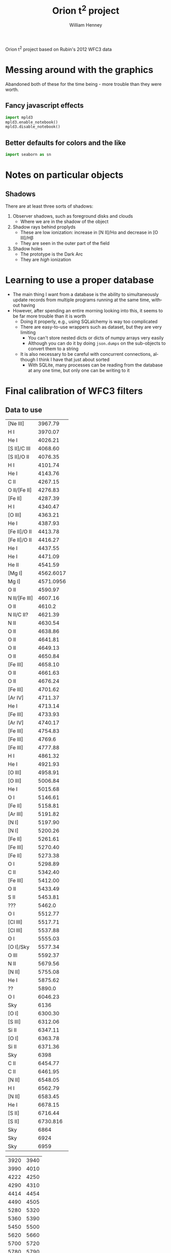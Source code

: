 
Orion t^2 project based on Rubin's 2012 WFC3 data

* Messing around with the graphics
Abandoned both of these for the time being - more trouble than they were worth. 
** Fancy javascript effects
#+BEGIN_SRC python
import mpld3
mpld3.enable_notebook()
mpld3.disable_notebook()
#+END_SRC

** Better defaults for colors and the like
#+BEGIN_SRC python
import seaborn as sn
#+END_SRC

* Notes on particular objects

** Shadows 
There are at least three sorts of shadows: 
1. Observer shadows, such as foreground disks and clouds
   + Where we are in the shadow of the object
2. Shadow rays behind proplyds
   + These are low ionization: increase in [N II]/H\alpha and decrease in [O III]/H\beta
   + They are seen in the outer part of the field
3. Shadow holes
   + The prototype is the Dark Arc
   + They are /high/ ionization




* Learning to use a proper database
+ The main thing I want from a database is the ability to simultaneously update records from multiple programs running at the same time, without having
+ However, after spending an entire morning looking into this, it seems to be far more trouble than it is worth
  + Doing it properly, e.g., using SQLalchemy is way too complicated
  + There are easy-to-use wrappers such as dataset, but they are very limiting
    + You can't store nested dicts or dicts of numpy arrays very easily
    + Although you can do it by doing =json.dumps= on the sub-objects to convert them to a string
  + It is also necessary to be careful with concurrent connections, although I think I have that just about sorted
    + With SQLite, many processes can be reading from the database at any one time, but only one can be writing to it
* Final calibration of WFC3 filters

** Data to use
#+name: line-wavelengths-orion
| [Ne III]      |   3967.79 |
| H I           |   3970.07 |
| He I          |   4026.21 |
| [S II]/C III  |   4068.60 |
| [S II]/O II   |   4076.35 |
| H I           |   4101.74 |
| He I          |   4143.76 |
| C II          |   4267.15 |
| O II/[Fe II]  |   4276.83 |
| [Fe II]       |   4287.39 |
| H I           |   4340.47 |
| [O III]       |   4363.21 |
| He I          |   4387.93 |
| [Fe II]/O II  |   4413.78 |
| [Fe II]/O II  |   4416.27 |
| He I          |   4437.55 |
| He I          |   4471.09 |
| He II         |   4541.59 |
| [Mg I]        | 4562.6017 |
| Mg I]         | 4571.0956 |
| O II          |   4590.97 |
| N II/[Fe III] |   4607.16 |
| O II          |    4610.2 |
| N II/C II?    |   4621.39 |
| N II          |   4630.54 |
| O II          |   4638.86 |
| O II          |   4641.81 |
| O II          |   4649.13 |
| O II          |   4650.84 |
| [Fe III]      |   4658.10 |
| O II          |   4661.63 |
| O II          |   4676.24 |
| [Fe III]      |   4701.62 |
| [Ar IV]       |   4711.37 |
| He I          |   4713.14 |
| [Fe III]      |   4733.93 |
| [Ar IV]       |   4740.17 |
| [Fe III]      |   4754.83 |
| [Fe III]      |    4769.6 |
| [Fe III]      |   4777.88 |
| H I           |   4861.32 |
| He I          |   4921.93 |
| [O III]       |   4958.91 |
| [O III]       |   5006.84 |
| He I          |   5015.68 |
| O I           |   5146.61 |
| [Fe II]       |   5158.81 |
| [Ar III]      |   5191.82 |
| [N I]         |   5197.90 |
| [N I]         |   5200.26 |
| [Fe II]       |   5261.61 |
| [Fe III]      |   5270.40 |
| [Fe II]       |   5273.38 |
| O I           |   5298.89 |
| C II          |   5342.40 |
| [Fe III]      |   5412.00 |
| O II          |   5433.49 |
| S II          |   5453.81 |
| ???           |    5462.0 |
| O I           |   5512.77 |
| [Cl III]      |   5517.71 |
| [Cl III]      |   5537.88 |
| O I           |   5555.03 |
| [O I]/Sky     |   5577.34 |
| O III         |   5592.37 |
| N II          |   5679.56 |
| [N II]        |   5755.08 |
| He I          |   5875.62 |
| ??            |    5890.0 |
| O I           |   6046.23 |
| Sky           |      6136 |
| [O I]         |   6300.30 |
| [S III]       |   6312.06 |
| Si II         |   6347.11 |
| [O I]         |   6363.78 |
| Si II         |   6371.36 |
| Sky           |      6398 |
| C II          |   6454.77 |
| C II          |   6461.95 |
| [N II]        |   6548.05 |
| H I           |   6562.79 |
| [N II]        |   6583.45 |
| He I          |   6678.15 |
| [S II]        |   6716.44 |
| [S II]        |  6730.816 |
| Sky           |      6864 |
| Sky           |      6924 |
| Sky           |      6959 |

#+tblname: clean-continuum-ranges
| 3920 | 3940 |
| 3990 | 4010 |
| 4222 | 4250 |
| 4290 | 4310 |
| 4414 | 4454 |
| 4490 | 4505 |
| 5280 | 5320 |
| 5360 | 5390 |
| 5450 | 5500 |
| 5620 | 5660 |
| 5700 | 5720 |
| 5780 | 5790 |
| 5900 | 5920 |
| 5970 | 6220 |
| 6790 | 6860 |
| 6880 | 7000 |



** Manu spectra
+ [X] manu-photom.py - we will fit only those fibers that are within the box of the WFC3 data
  + 60 x 60 arcsec box centered on 5:35:13.592, -5:24:11.04
  + th1C has coords of 5:35:16.452 -5:23:22.97 
    | 5@35'13.592" | 5@35'16.452" | 0@ 0' 42.736752" |
    | -5@24'11.04" | -5@23'22.97" | 0@ 0' 48.07"     |
    #+TBLFM: @1$3=15 cos(5) ($2 - $1)::@2$3=$2 - $1
  + So this puts the box center at (-43, -48) in arcsec
  + This is running, but is going to take all day
+ [-] Need to refactor - split into three parts:
  1. [X] Extract the spectra I need 
     - save a seperate JSON db for each section
  2. [ ] Perform the Gaussian fits 
     - save fit parameters separately for each section, and in different files from the actual spectra
     - have flexible mechanism for doing/redoing particular sections and particular wavranges
     - tie together the wavelengths of lines of the same ion/multiplet
       - for instance, O II lines of the V1 multiplet
  3. [ ] Produce the figures
+ [ ] manu-calibration.py
+ [ ] process-orion-spectra-by-filter.py manu
+ Do the plots
*** Using the filesystem as a poor-man's database
+ Tha main concern is to allow multiple processes to be working on the line-fitting, either on the same machine or different machines
+ So we can use separate files for saving the fit parameters of each line for each position
+ Chenge to using =Positions= instead of =Sections=
  + =Manu-Data/Positions/blue-0140-0262.json= has the data written by =manu-photom-select.py=, which includes the arrays of wavelengths, fluxes, etc.
  + =Manu-Data/LineFit/blue-0140-0262/5299.json= has the fit data for the line 5299 

** ODH spectra
+ [X] odh-photom.py - this fits Gaussians to all the spectra in the three slit
+ [X] odh-calibration.py - this extracts the slit apertures from the WFC3 images 
+ [X] process-odh-spectra-by-filter.py - this reorganizes the spectra data to write a table for each filter, with all the necessary information.
+ [X] orion_compare_filters.py

** Adal spectra

#+BEGIN_SRC sh :results output
time python adal-calibration.py
#+END_SRC

#+RESULTS:
: WARNING: Overwriting existing file 'Adal_xslit5_north_pad.fits'. [astropy.io.fits.hdu.hdulist]
: WARNING: Overwriting existing file 'Adal_yslit5_north_pad.fits'. [astropy.io.fits.hdu.hdulist]
: WARNING: Overwriting existing file 'Adal_xslit6_north_pad.fits'. [astropy.io.fits.hdu.hdulist]
: WARNING: Overwriting existing file 'Adal_yslit6_north_pad.fits'. [astropy.io.fits.hdu.hdulist]

* Looking at the full-field images in the quad filters

** Remapping to the same frame using mosaic

*** Create header file from the 575 image
#+BEGIN_SRC sh :results verbatim
mGetHdr -h 1 ibrd02020_drz.fits full_FQ575N.hdr
#+END_SRC

#+RESULTS:
: [struct stat="OK", ncard=84]

Not sure if this is the best approach.

*** Alternatively, create a header file from scratch
#+BEGIN_SRC sh :results verbatim
PIXEL_SIZE=0.0396177738844  # in arcsec
WIDTH=0.033  # in degrees
RA=83.806997 
DEC=-5.4029576
mHdr -p $PIXEL_SIZE "$RA $DEC" $WIDTH  full_north.hdr
#+END_SRC

#+RESULTS:
: [struct stat="OK", count="16"]

*** Reproject the 6716 and 6731 filters to the common north frame
First the 6716 line
#+BEGIN_SRC sh :results verbatim
mProjectPP -h 1 ibrdb2020_drz.fits full_FQ672N_north.fits full_north.hdr
#+END_SRC

#+RESULTS:
: [struct stat="OK", time=7]

Then the 6731 line
#+BEGIN_SRC sh :results verbatim
mProjectPP -h 1 ibrda2020_drz.fits full_FQ674N_north.fits full_north.hdr
#+END_SRC

#+RESULTS:
: [struct stat="OK", time=7]

And the 5755 line
#+BEGIN_SRC sh :results verbatim
mProjectPP -h 1 ibrd02020_drz.fits full_FQ575N_north.fits full_north.hdr
#+END_SRC

#+RESULTS:
: [struct stat="OK", time=7]

Now grab the full filter images
#+BEGIN_SRC sh :results verbatim
mProjectPP -h 1 ibrd01080_quadalign.fits full_F673N_north.fits full_north.hdr
#+END_SRC

#+RESULTS:
: [struct stat="OK", time=10]

#+BEGIN_SRC sh :results verbatim
mProjectPP -h 1 ibrd01070_quadalign.fits full_F658N_north.fits full_north.hdr
#+END_SRC

#+RESULTS:
: [struct stat="OK", time=10]

#+BEGIN_SRC sh :results verbatim
mProjectPP -h 1 ibrd010b0_quadalign.fits full_F547M_north.fits full_north.hdr
#+END_SRC

#+RESULTS:
: [struct stat="OK", time=9]



**** [2014-03-20 Thu] New re-projections for the filters that are missing
***** Check what we have
#+BEGIN_SRC python :results output verbatim
from astropy.io import fits
import glob
import os
for fn in glob.glob("ibrd*_drz.fits"):
    hdu = fits.open(fn)[0]
    filt = hdu.header.get("FILTER")
    texp = hdu.header.get("EXPTIME")
    print(fn, filt, texp)
    if texp > 600.0:
        os.symlink(fn, filt + "_drz.fits")
#+END_SRC

#+RESULTS:
#+begin_example
ibrd01040_drz.fits F656N 698.0
ibrd01050_drz.fits F487N 818.0
ibrd01060_drz.fits F502N 696.0
ibrd01070_drz.fits F658N 1204.0
ibrd01080_drz.fits F673N 1400.0
ibrd01090_drz.fits F953N 826.0
ibrd010a0_drz.fits F469N 1778.0
ibrd010b0_drz.fits F547M 696.0
ibrd010c0_drz.fits FQ436N 1650.0
ibrd02020_drz.fits FQ575N 2400.0
ibrd03020_drz.fits FQ437N 2550.0
ibrda2020_drz.fits FQ674N 1800.0
ibrda2i4q_drz.fits FQ575N 550.0
ibrdb2020_drz.fits FQ672N 2550.0
#+end_example

Full table of files at =/fs/nas11/other0/will/Orion/Rubin= on work machines

| ibrda2i4q_drz.fits | FQ575N |
| ibrd02020_drz.fits | FQ575N |
| ibrda2020_drz.fits | FQ674N |
| ibrdb2020_drz.fits | FQ672N |
| ibrd010c0_drz.fits | FQ436N |
| ibrd03020_drz.fits | FQ437N |
|--------------------+--------|
| ibrd01080_drz.fits | F673N  |
| ibrd01070_drz.fits | F658N  |
| ibrd010b0_drz.fits | F547M  |
| ibrd01040_drz.fits | F656N  |
| ibrd01060_drz.fits | F502N  |
| ibrd01090_drz.fits | F953N  |
| ibrd01050_drz.fits | F487N  |
| ibrd010a0_drz.fits | F469N  |
|--------------------+--------|

***** Reprojection of files that are missing
New measurements of the star position using ds9
#+BEGIN_EXAMPLE
FQ672N  
 83.812094 -5.4032798 fk5  697.83528 774.74739  3.2865 
FQ437N
 83.812065 -5.4031598 fk5  1344.0477 742.03222  0.553982 
FQ436N
 83.812202 -5.4032522 fk5  998.00044 620.80422  0.872861 
F656N
 83.812157 -5.4032275 fk5  1295.8463 336.65498  13.0402 
F502N
 83.812161 -5.4032301 fk5  1295.9628 336.21506  7.95772 
F953N
 83.812175 -5.4032327 fk5  1295.918 334.97176  30.477
F487N 
 83.812162 -5.4032299 fk5  1295.9111 336.10249  4.31186 
F469N
 83.812182 -5.4032326 fk5  1295.6935 334.2709  1.33216 
#+END_EXAMPLE

Extract just the x, y pixel positions from that
#+name: align-tab
| FQ437N | 1344.0477 | 742.03222 |
| FQ436N | 998.00044 | 620.80422 |
| F656N  | 1295.8463 | 336.65498 |
| F502N  | 1295.9628 | 336.21506 |
| F953N  |  1295.918 | 334.97176 |
| F487N  | 1295.9111 | 336.10249 |
| F469N  | 1295.6935 |  334.2709 |

Change the header to align on the reference star by just changing the =CRPIX= values
#+BEGIN_SRC python :results output :var tab=align-tab
from astropy.io import fits
for fn, x, y in tab:
    hdu = fits.open(fn + "_drz.fits")["SCI"]
    hdu.header["CRPIX1"] = x
    hdu.header["CRPIX2"] = y
    hdu.header["CRVAL1"] = 83.812093
    hdu.header["CRVAL2"] = -5.4032792
    hdu.writeto(fn + "_quadalign.fits")
#+END_SRC

#+RESULTS:

And now use montage to resample the images onto a common grid:

#+BEGIN_SRC sh :results verbatim output
for f in F*_quadalign.fits; do
    ff=full_$(basename $f _quadalign.fits)_north.fits
    echo $ff
    mProjectPP -h 1 $f $ff full_north.hdr
done
#+END_SRC

#+RESULTS:
#+begin_example
full_F469N_north.fits
[struct stat="OK", time=9]
full_F487N_north.fits
[struct stat="OK", time=10]
full_F502N_north.fits
[struct stat="OK", time=9]
full_F656N_north.fits
[struct stat="OK", time=9]
full_F953N_north.fits
[struct stat="OK", time=10]
full_FQ436N_north.fits
[struct stat="OK", time=6]
full_FQ437N_north.fits
[struct stat="OK", time=6]
#+end_example

And fix up the padding to be common to all images too.
#+BEGIN_SRC python :results output
import pad_utils
for filt in "FQ436N", "FQ437N", "F469N", "F487N", "F502N", "F656N", "F953N":
    pad_utils.pad(filt)
#+END_SRC

#+RESULTS:


**** Align with reference star

***** Measurements
+ ibrd01080_drz.fits
  + 83.812165 -5.4032314 fk5  1295.9822 335.83442  20.3025
+ ibrd01070_drz.fits
  + 83.812167 -5.4032311 fk5  1295.9427 335.71015  7.96115 
+ ibrd010b0_drz.fits
  + 83.812185 -5.4032365 fk5  1296.0257 333.98523  54.1418 
+ FQ672N
  + 83.812093 -5.4032792 fk5  1039.2334 1470.9976  2.73852
***** Code
We set the reference pixel at the star to be the coordinates measured from the quad filter image
#+BEGIN_SRC python :results output
from astropy.io import fits
hdu = fits.open("ibrd01080_drz.fits")["SCI"]
hdu.header["CRPIX1"] = 1295.9822 
hdu.header["CRPIX2"] = 335.83442
hdu.header["CRVAL1"] = 83.812093
hdu.header["CRVAL2"] = -5.4032792
hdu.writeto("ibrd01080_quadalign.fits")
#+END_SRC

#+RESULTS:

#+BEGIN_SRC python :results output
from astropy.io import fits
hdu = fits.open("ibrd01070_drz.fits")["SCI"]
hdu.header["CRPIX1"] = 1295.9427
hdu.header["CRPIX2"] = 335.71015
hdu.header["CRVAL1"] = 83.812093
hdu.header["CRVAL2"] = -5.4032792
hdu.writeto("ibrd01070_quadalign.fits")
#+END_SRC

#+RESULTS:

#+BEGIN_SRC python :results output
from astropy.io import fits
hdu = fits.open("ibrd010b0_drz.fits")["SCI"]
hdu.header["CRPIX1"] = 1296.0257
hdu.header["CRPIX2"] = 333.98523
hdu.header["CRVAL1"] = 83.812093
hdu.header["CRVAL2"] = -5.4032792
hdu.writeto("ibrd010b0_quadalign.fits")
#+END_SRC

#+RESULTS:

*** Fix up the images so they are all the full size
+ Annoyingly, it turns out that =mProjectPP= crops the output images to the maximum extent of the input image, which is different for each filter.
+ So we need to undo that somehow


**** Try it by hand
#+BEGIN_SRC python results: output :tangle pad_utils.py
  import numpy as np
  from astropy.io import fits
  nxx, nyy = 2999, 2999
  ii0, jj0 = 1500.0, 1500.0
  
  def pad_image_to_header(hdu):
      """Pad to a common size with alignment of the reference pixel
      """
      outimage = np.empty((nyy, nxx), dtype=float)
      outimage[:,:] = np.nan
      i0, j0 = hdu.header["CRPIX1"], hdu.header["CRPIX2"]  
      nx, ny = hdu.header["NAXIS1"], hdu.header["NAXIS2"]  
      # Corners of output image to fill with input image
      ii1 = ii0 - i0
      ii2 = ii1 + nx
      jj1 = jj0 - j0
      jj2 = jj1 + ny
      # Fill it in
      inshape = hdu.data.shape
      outshape = outimage[jj1:jj2, ii1:ii2].shape
      assert outshape == inshape, (ii1, ii2, jj1, jj2, outshape, inshape)
      outimage[jj1:jj2, ii1:ii2] = hdu.data
      return outimage
  
  def pad(filt):
      prefix = "full_" + filt
      hdu = fits.open(prefix + "_north.fits")[0]
      hdu.data = pad_image_to_header(hdu)
      hdu.header["NAXIS1"] = nxx
      hdu.header["NAXIS2"] = nyy
      hdu.header["CRPIX1"] = ii0
      hdu.header["CRPIX2"] = jj0
      hdu.writeto(prefix + "_north_pad.fits", clobber=True)
  
#+END_SRC


#+BEGIN_SRC python :results output
import pad_utils
for filt in "FQ575N", "FQ672N", "FQ674N", "F658N", "F673N", "F547M":
    pad_utils.pad(filt)
#+END_SRC
#+RESULTS:
: None

*** Now take the ratio of the two [S II] lines
#+BEGIN_SRC python
from astropy.io import fits
hdu6716 = fits.open("full_FQ672N_north_pad.fits")[0]
hdu5755 = fits.open("full_FQ575N_north_pad.fits")[0]

hdu6716.data /= hdu5755.data
hdu6716.writeto("full_FQ672N_over_FQ575N.fits", clobber=True)
#+END_SRC

#+RESULTS:
: None

*** And the ratio of (672 + 674)/673
#+BEGIN_SRC python
from astropy.io import fits
hdu6716 = fits.open("full_FQ672N_north_pad.fits")[0]
hdu6731 = fits.open("full_FQ674N_north_pad.fits")[0]
hdusum = fits.open("full_F673N_north_pad.fits")[0]

hdu6716.data = (hdu6716.data + hdu6731.data)/hdusum.data
hdu6716.writeto("full_FQ672N_plus_FQ674N_over_F673N.fits", clobber=True)
#+END_SRC

#+RESULTS:
: None

This will have a dependence on the continuum 
*** And the ratio of 673/547
#+BEGIN_SRC python :results output
from astropy.io import fits
hdu673 = fits.open("full_F673N_north_pad.fits")[0]
hdu547 = fits.open("full_F547M_north_pad.fits")[0]

hdu673.data /= hdu547.data
hdu673.writeto("full_F673N_over_F547M.fits", clobber=True)
#+END_SRC

#+RESULTS:

*** And the difference between the two of those
#+BEGIN_SRC python :results output
from astropy.io import fits
hduA = fits.open("full_F673N_over_F547M.fits")[0]
hduB = fits.open("full_FQ672N_plus_FQ674N_over_F673N.fits")[0]

hduA.data = (hduA.data - 0.2)/(0.46 - 0.2)
hduB.data = (hduB.data - 0.48)/(0.75 - 0.48)
hduB.data -= hduA.data
hduB.writeto("full_FQ672N_FQ674N_combo.fits", clobber=True)
#+END_SRC

#+RESULTS:
: WARNING: Overwriting existing file 'full_FQ672N_FQ674N_combo.fits'. [astropy.io.fits.hdu.hdulist]

*** Using the 672, 673, 674 filters to reconstruct the continuum
+ The widths of these filters are very different
  + 672: 19.4
  + 673: 117.9
  + 674: 17.6
*** And the ratio of [N II] to [S II]
#+BEGIN_SRC python
from astropy.io import fits
hdu6716 = fits.open("full_FQ672N_north_pad.fits")[0]
hdu6731 = fits.open("full_FQ674N_north_pad.fits")[0]

hdu6716.data /= hdu6731.data
hdu6716.writeto("full_FQ672N_over_FQ674N.fits", clobber=True)
#+END_SRC
** And try smoothing the images to ground-based resolutions
#+BEGIN_SRC sh
python wfc3-smooth.py
#+END_SRC

#+RESULTS:

* Again revisited [2013-12-19 Thu]

** Cleaning up the full-field images
#+BEGIN_SRC sh :results output
python ~/Work/HST-STIS/spotless/spotless.py --data-range 0 10.0 --multi-hdu --allow-shadows --output-id cr --verbose --debug ../F547M
#+END_SRC

#+RESULTS:
: Warning: HDU 'SCI' not found, using the first one instead
: Finding bad pixels by the 'edge' method
: Data scaled to range [0.00e+00, 1.00e+01]
: Edge detection with Canny method complete
: Filling of holes complete
: Number of bad pixels: 24579 (0.132% of total)
: Number of distinct bad pixel objects found: 1311
: Number of objects skipped:  56
: Replacement of bad pixels complete

#+BEGIN_SRC sh :results output
python ~/Work/HST-STIS/spotless/spotless.py --data-range 0 1.0 --multi-hdu --allow-shadows --output-id cr --verbose --debug ../F469N
#+END_SRC

#+RESULTS:
: Warning: HDU 'SCI' not found, using the first one instead
: Finding bad pixels by the 'edge' method
: Data scaled to range [0.00e+00, 1.00e+00]
: Edge detection with Canny method complete
: Filling of holes complete
: Number of bad pixels: 72709 (0.392% of total)
: Number of distinct bad pixel objects found: 4665
: Number of objects skipped:  73
: Replacement of bad pixels complete

** Comparison of my method with Bob's method
Start with the NII line ratio.

*** My way
+ EW = [(169/k) (575/547) - 4.7] / 0.26
+ 169/4.7 = 35.96
+ In A6.2 of Ring Paper I, Bob recommends multiplying this by 1.4
  + This gives 1.4 35.96 = 50.344
  + Looks like 1.2 might be a better number
    + This will give us a mean T more similar to Adal's values
*** Bob's way
+ Correction term
  + 1 + (50.44 k^{}^{-1} 575/547 - 1)^{-1}
  + k = 0.9356 according to Bob - compares very well with my 0.938
+ From 575, 658, 547 to observed rnii
  + term575 = 53.91 575/547
  + term658 = 26.08 658/547
+ Extinction correction
+ From ratios to T,n

** O'Dell & Harris observations

*** Table of slits
#+name: odh-tab2
| Sample       | Length | Center position     | Distance |           Date | Exp Time | c(Hb) |    S(Hb) | EW(Hb) |
|--------------+--------+---------------------+----------+----------------+----------+-------+----------+--------|
| 1-east       |    214 | 5:35:23.7 -5:19:23  |      4.5 |       11-25-08 |      600 |  0.51 | 5.44E-14 |    110 |
| 1-west       |    214 | 5:35:09.3  -5:19:23 |      4.3 |       11-25-08 |      600 |  0.33 | 4.61E-14 |    170 |
| 2-east       |    130 | 5:35:26.5  -5:19:53 |      4.5 |       11-25-08 |      120 |  0.36 | 2.93E-14 |    120 |
| 2-mid        |    130 | 5:35:16.5  -5:19:53 |      3.5 |       11-25-08 |      120 |  0.42 | 2.16E-13 |    270 |
| 2-west       |    130 | 5:35:09.3  -5:19:53 |      4.1 |       11-25-08 |      120 |  0.15 | 1.33E-13 |    400 |
| 3-east       |    130 | 5:35:26.5  -5:20:23 |      4.1 |       11-25-08 |      600 |  0.73 | 2.10E-13 |    130 |
| 3-mid        |    130 | 5:35:16.5  -5:20:23 |      3.0 |       11-25-08 |      600 |  0.53 | 4.13E-13 |    270 |
| 3-west       |    130 | 5:35:09.3  -5:20:23 |      3.7 |       11-25-08 |      600 |  0.20 | 1.92E-13 |    150 |
| 4-east       |    130 | 5:35:26.5  -5:20:53 |      3.7 |       11-25-08 |      180 |  0.48 | 1.27E-13 |    160 |
| 4-mid        |    130 | 5:35:16.5  -5:20:53 |      2.5 |       11-25-08 |      180 |  0.54 | 5.72E-13 |    320 |
| 4-west       |    130 | 5:35:09.3  -5:20:53 |      3.3 |       11-25-08 |      180 |  0.26 | 2.72E-13 |    370 |
| 5-east       |    ~70 | 5:35:28.5  -5:21:23 |      3.8 |       11-25-08 |      120 |  0.85 | 1.35E-13 |    120 |
| 5-mid        |    263 | 5:35:17.3  -5:21:23 |      2.0 |       11-25-08 |      120 |  0.58 | 8.42E-13 |    340 |
| 5-west       |    ~96 | 5:35:05.3  -5:21:23 |      3.2 |       11-25-08 |      120 |  0.21 | 2.31E-13 |    400 |
| 6-east       |    ~70 | 5:35:28.5  -5:21:53 |      3.6 |       11-25-08 |      120 |  0.87 | 2.09E-13 |    150 |
| 6-mid        |    263 | 5:35:17.3  -5:21:53 |      1.5 |       11-25-08 |      120 |  0.69 | 1.37E-12 |    380 |
| 6-west       |    ~96 | 5:35:05.3  -5:21:53 |      2.9 |       11-25-08 |      120 |  0.24 | 2.46E-13 |    350 |
| 7-east       |    178 | 5:35:24.9  -5:22:23 |      2.5 |       11-25-08 |       60 |  1.08 | 7.33E-13 |    170 |
| 7-mid        |    126 | 5:35:14.7  -5:22:23 |      1.0 |       11-25-08 |       60 |  0.71 | 2.70E-12 |    480 |
| 7-west       |    125 | 5:35:06.3  -5:22:23 |      2.5 |       11-25-08 |       60 |  0.27 | 3.55E-13 |    410 |
| 8-east       |    178 | 5:35:25.1  -5:22:53 |      2.3 |       11-25-08 |       60 |  0.98 | 4.48E-13 |    140 |
| 8-mid        |    126 | 5:35:14.7  -5:22:53 |      0.5 |       11-25-08 |       60 |  0.60 | 2.66E-12 |    460 |
| 8-west       |    125 | 5:35:06.3  -5:22:53 |      2.3 |       11-25-08 |       60 |  0.26 | 3.72E-13 |    380 |
| 9-east       |    ~90 | 5:35:14.4  -5:23:27 |      1.3 |       11-19-08 |     3300 |  0.94 | 2.63E-12 |    270 |
| 9-mid        |    ~52 | 5:35:05.7  -5:23:27 |      1.0 |       11-19-08 |     3300 |  0.33 | 1.87E-12 |    430 |
| 9-west       |    198 | 5:34:55.3  -5:23:27 |      3.6 |       11-19-08 |     3300 |  0.22 | 1.20E-13 |    370 |
| 10-east      |    143 | 5:35:26.1  -5:23:53 |      2.5 |       11-25-08 |       60 |  0.44 | 1.05E-12 |    380 |
| 10-mid       |    143 | 5:35:16.5  -5:23:53 |      0.5 |       11-25-08 |       60 |  0.60 | 2.83E-12 |    470 |
| 10-west      |    143 | 5:35:06.9  -5:23:53 |      2.3 |       11-25-08 |       60 |  0.29 | 4.36E-13 |    390 |
| 11-east      |    143 | 5:35:26.1  -5:24:23 |      2.8 |       11-25-08 |       60 |  0.41 | 9.41E-13 |    320 |
| 11-mid       |    143 | 5:35:16.5  -5:24:23 |      1.0 |       11-25-08 |       60 |  0.56 | 2.12E-12 |    480 |
| 11-west      |    143 | 5:35:06.9  -5:24:23 |      2.4 |       11-25-08 |       60 |  0.26 | 3.25E-13 |    380 |
| 12-east      |    111 | 5:35:27.2  -5:24:53 |      3.0 |       11-25-08 |      120 |  0.19 | 2.68E-13 |    210 |
| 12-mid       |    139 | 5:35:16.4  -5:24:53 |      1.5 |       11-25-08 |      120 |  0.60 | 2.17E-12 |    430 |
| 12-west      |    143 | 5:35:06.9  -5:24:53 |      2.6 |       11-25-08 |      120 |  0.37 | 3.93E-13 |    400 |
| 13-east      |    143 | 5:35:26.1  -5:25:23 |      3.4 |       11-25-08 |      120 |  0.22 | 3.25E-13 |    220 |
| 13-mid       |    143 | 5:35:16.5  -5:25:23 |      2.0 |       11-25-08 |      120 |  0.54 | 1.25E-12 |    430 |
| 13-west      |    143 | 5:35:06.9  -5:25:23 |      2.9 |       11-25-08 |      120 |  0.37 | 3.62E-13 |    270 |
| 14-east      |    143 | 5:35:26.1  -5:25:53 |      3.6 |       11-25-08 |      240 |  0.17 | 2.19E-13 |    300 |
| 14-mid       |    143 | 5:35:16.5  -5:25:53 |      2.5 |       11-25-08 |      240 |  0.46 | 5.27E-13 |    330 |
| 14-west      |    143 | 5:35:06.9  -5:25:53 |      3.3 |       11-25-08 |      240 |  0.21 | 2.26E-13 |    450 |
| 15-east      |    143 | 5:35:26.1  -5:26:23 |      3.9 |       11-25-08 |      360 |  0.18 | 2.01E-13 |    330 |
| 15-mid       |    143 | 5:35:16.5  -5:26:23 |      3.0 |       11-25-08 |      360 |  0.42 | 2.91E-13 |    300 |
| 15-west      |    143 | 5:35:06.9  -5:26:23 |      3.7 |       11-25-08 |      360 |  0.21 | 1.64E-13 |    380 |
| 16-east      |    143 | 5:35:26.1  -5:27:23 |      4.8 |       11-25-08 |      600 |  0.13 | 1.33E-13 |    370 |
| 16-mid       |    143 | 5:35:16.5  -5:27:23 |      4.0 |       11-25-08 |      600 |  0.29 | 1.34E-13 |    280 |
| 16-west      |    143 | 5:35:06.9  -5:27:23 |      4.5 |       11-25-08 |      600 |  0.13 | 6.12E-14 |    260 |
| 17           |    429 | 5:35:16.5  -5:29:23 |      6.0 |       11-25-08 |      600 |  0.02 | 2.50E-14 |    230 |
| 18           |    429 | 5:35:13.6  -5:30:23 |      7.0 |        1-16-09 |      600 |     0 | 2.62E-14 |    250 |
| 19-east      |    168 | 5:35:48.7  -5:31:23 |     11.3 |        1-16-09 |     1800 |  0.12 | 1.54E-14 |    160 |
| 19-west      |    261 | 5:35:34.3  -5:31:23 |      9.1 |        1-16-09 |     1800 |     0 | 1.48E-14 |    280 |
| 20           |    429 | 5:35:13.6  -5:31:23 |      8.0 |        1-16-09 |     1200 |     0 | 2.09E-14 |    300 |
| 21           |    429 | 5:35:13.6  -5:33:23 |     10.0 |        1-16-09 |     1200 |     0 | 1.87E-14 |    300 |
| 22           |    429 | 5:35:13.6  -5:35:23 |     12.0 |        1-16-09 |     1200 |     0 | 1.16E-14 |    250 |
| 23           |    429 | 5:35:13.6  -5:37:23 |     14.0 |        1-16-09 |     1200 |     0 | 8.20E-15 |    210 |
| 24-north     |    156 | 5:35:13.0  -5:25:54 |      2.5 |       11-21-08 |     5000 |  0.35 | 6.34E-13 |    350 |
| 24-south     |    168 | 5:35:06.7  -5:30:03 |      7.0 |       11-21-08 |     5000 |     0 | 2.07E-14 |    190 |
| 25-NE        |    120 | 5:35:01.4  -5:28:26 |      6.2 |       11-21-08 |     4200 |  0.06 | 3.74E-14 |    180 |
| 25-SW        |    116 | 5:34:48.6  -5:32:35 |     11.4 |       11-21-08 |     4200 |     0 | 1.03E-14 |    130 |
| 26-north     |    111 | 5:34:46.9  -5:32:24 |     11.0 |       11-22-08 |     3600 |     0 | 4.69E-15 |     30 |
| 26- south    |    ~77 | 5:34:46.9  -5:36:59 |     15.6 |       11-22-08 |     3600 |     0 | 1.18E-14 |     80 |
| 27-east      |    234 | 5:34:48.0  -5:25:14 |      7.5 |       11-22-08 |     1800 |     0 | 2.39E-14 |    400 |
| 27-west      |    195 | 5:34:33.6  -5:25:14 |     10.9 |       11-22-08 |     1800 |  0.01 | 1.65E-14 |    370 |
| 28-east      |    195 | 5:34:14.8  -5:26:02 |     16.0 |       11-22-08 |     3600 |  0.07 | 1.33E-14 |    480 |
| 28-west      |    209 | 5:33:59.6  -5:26:02 |     19.6 |       11-22-08 |     3600 |  0.21 | 7.54E-15 |    270 |
| A-east       |    ~53 | 5:35:37.7 -5:16:23  |       97 | 12-09+13+14-09 |     3200 |  0.68 | 1.49E-14 |     90 |
| A-mid        |    ~43 | 5:35:31.2 -5:16:23  |       23 | 12-09+13+14-09 |     3200 |  0.77 | 2.68E-13 |     80 |
| A-rift       |   ~ 46 | 5:35:34.2 -5:16:23  |       47 | 12-09+13+14-09 |     3200 |  1.20 | 2.19E-13 |     60 |
| A-west       |    121 | 5:35:25.8 -5:16:23  |       89 | 12-09+13+14-09 |     3200 |  0.54 | 1.43E-13 |    150 |
| A(N-S)-north |    ~91 | 5:35:30.0 -5:14:32  |       98 |    12-12+15-09 |     3600 |  1.04 | 1.78E-13 |    150 |
| A(N-S)-mid   |    113 | 5:35:30.0 -5:15:59  |       21 |    12-12+15-09 |     3600 |  0.71 | 2.57E-13 |    130 |
| A(N-S)-south |    108 | 5:35:30.0 -5:17:57  |      119 |    12-12+15-09 |     3600 |  0.66 | 8.31E-14 |    110 |
| B            |    345 | 5:34:47.0 -5:27:40  |      8.5 |    12-12+15-09 |     4500 |     0 | 2.17E-14 |    450 |
| B1991        |    ~61 | 5:35:07.9 -5:22:27  |      2.1 |       12-14-09 |      120 |  0.19 | 2.99E-13 |    340 |
| C            |    344 | 5:34:35.5 -5:27:21  |     11.0 |    12-12+15-09 |     4500 |     0 | 1.29E-14 |    400 |
| D-NE         |    156 | 5:34:32.7 -5:26:05  |     11.4 |    12-13+14-09 |     2400 |     0 | 1.48E-14 |    480 |
| D-NW         |    156 | 5:34:20.0 -5:25:05  |     14.4 |    12-13+14-09 |     2400 |  0.06 | 2.06E-14 |    640 |
| D-SE         |    156 | 5:34:32.7 -5:27:06  |     11.7 |       12-14-09 |     1200 |     0 | 1.30E-14 |    410 |
| D-SW         |    156 | 5:34:20.0 -5:27:06  |     14.7 |       12-14-09 |     1200 |  0.03 | 1.60E-14 |    490 |
| D-north      |    ~57 | 5:34:26.3 -5:25:18  |     12.7 |    12-12+15-09 |     6500 |  0.01 | 2.42E-14 |    720 |
| D-south      |    ~79 | 5:34:26.3 -5:29:55  |     14.1 |    12-12+15-09 |     6500 |     0 | 9.91E-15 |    460 |
| E            |    344 | 5:34:13.9 -5:36:00  |     20.1 |    12-10+13-09 |     3000 |     0 | 1.53E-15 |    190 |
| F-north      |    221 | 5:33:50.4 -5:35:33  |     24.7 |    12-12+15-09 |     4500 |     0 | 3.85E-15 |    350 |
| F-south      |    124 | 5:33:50.4 -5:37:14  |     26.2 |    12-12+15-09 |     4500 |     0 | 3.22E-15 |    220 |
| G            |    344 | 5:33:23.6 05:39:21  |     30.8 |    12-12+15-09 |     4500 |     0 | 1.60E-15 |    150 |
| H            |    344 | 5:34:33.2 -5:42:24  |     21.9 |    12-10+13-09 |     4800 |     0 | 1.73E-15 |    200 |
| I            |    344 | 5:34:33.2 -5:45:20  |     24.5 |       12-14-09 |     1200 |     0 | 1.18E-15 |    140 |

*** Make a ds9 region file of the slit positions
#+BEGIN_SRC python :var tab=odh-tab2 :results output
text = """
global color=green dashlist=8 3 width=1 font="helvetica 10 normal roman" select=1 highlite=1 dash=0 fixed=0 edit=1 move=1 delete=1 include=1 source=1
fk5
"""
box_template = 'box({:s},{:s},{:.2f}",{:.2f}",0.0) # text={{{:s}}}'
width = 1.9, 2.6
for name, length, coords, D, Date, time, chb, Shb, EWhb in tab[1:]:
    ra, dec = coords.split()
    try:
        length = float(length.strip("~"))
    except AttributeError:
        length = float(length)
    if Date.startswith("12") and Date.endswith("09"):
        width = 2.6
    else:
        width = 1.9
    text += box_template.format(ra, dec, length, width, str(name)) + "\n"
with open("odell-harris-slits.reg", "w") as f:
    f.write(text)
#+END_SRC

#+RESULTS:


*** Table of fluxes for relevant slits
+ The 9-east slit does not actually overlap
+ The 10-mid and 11-mid slits do, but they extend a long way to the east as well
+ The "record" column is from Bob's notes on his comparison with the ODH spectra
  + presumably, this is for a custom portion of the slit in the overlap region
| Wavelength |   9-east |   10-mid |   11-mid |   record |
|------------+----------+----------+----------+----------|
|       3869 |        - |   0.1861 |   0.1700 |          |
|    4069+76 |        - |   0.0310 |   0.0178 |          |
|       4102 |        - |   0.2600 |   0.2503 |          |
|       4340 |   0.4852 |   0.4706 |   0.4751 |          |
|       4363 |   0.0157 |   0.0100 |   0.0088 |          |
|       4471 |   0.0462 |   0.0454 |   0.0439 |          |
|       4658 |   0.0077 |   0.0095 |   0.0092 |          |
|       4861 |   1.0000 |   1.0000 |   1.0000 |          |
|       4959 |   1.0429 |   1.0276 |   0.9889 |          |
|       5007 |   3.2126 |   3.1027 |   2.9771 |          |
|       5199 |   0.0031 |   0.0030 |   0.0030 |          |
| 5262+70+73 |   0.0040 |        - |        - |          |
|       5518 |   0.0040 |   0.0035 |   0.0035 |          |
|       5538 |   0.0048 |   0.0045 |   0.0049 |          |
|       5755 |   0.0051 |   0.0108 |   0.0070 |          |
|       5876 |   0.1337 |   0.1326 |   0.1315 |          |
|       5979 |   0.0009 |   0.0007 |   0.0012 |          |
|       6300 |   0.0040 |   0.0126 |   0.0069 |          |
|       6312 |   0.0163 |   0.0174 |   0.0145 |          |
|    6348+71 |   0.0028 |   0.0027 |   0.0037 |          |
|       6363 |   0.0013 |   0.0038 |   0.0023 |          |
|       6548 |   0.1497 |   0.1808 |   0.1259 |          |
|       6563 |   2.8907 |   2.8907 |   2.8906 |          |
|       6583 |   0.4003 |   0.5031 |   0.4071 |          |
|       6678 |   0.0340 |   0.0350 |   0.0348 |          |
|       6716 |   0.0341 |   0.0281 |   0.0295 |          |
|       6731 |   0.0452 |   0.0472 |   0.0481 |          |
|       7065 |        - |   0.0650 |   0.0615 |          |
|       7136 |        - |   0.1474 |   0.1408 |          |
|------------+----------+----------+----------+----------|
|      C(Hb) |     0.94 |     0.60 |     0.56 |          |
|      S(Hb) | 2.63E-12 | 2.83E-12 | 2.12E-12 |          |
|     EW(Hb) |      270 |      470 |      480 |          |
|------------+----------+----------+----------+----------|
|  6716/6731 |   0.7544 |   0.5953 |   0.6133 |   0.5316 |
|  5755/6583 |   0.0127 |   0.0215 |   0.0172 |   0.0221 |
|  4363/5007 |   0.0049 |   0.0032 |   0.0030 | 0.003783 |
|   EW(5755) |     1.47 |     5.41 |     3.58 |          |
|   EW(4363) |     3.26 |     3.62 |     3.25 |          |
|   EW(6716) |    11.51 |    16.51 |    17.70 |          |
#+TBLFM: @34$2..@34$4=@27/@28; f4::@35$2..@35$4=@16/@25;f4::@36$2..@36$4=@6/@11;f4::@37$2..@37$4=@33 @16 / 0.938; f2::@38$2..@38$4=@33 @6 / 1.3; f2::@39$2..@39$4=@33 @27 / 0.8; f2






























** Aligning the "north" images
Choose a faint star, 83.812024 -5.4032676 on the Bally image

#+name: wcs-info
| 658 | 549.47682 | 947.40207 |
| 575 | 549.53663 | 947.39367 |
| 547 | 547.89619 | 946.71499 |
| 436 | 549.53486 | 947.46514 |
| 487 | 549.53486 | 947.46514 |
| 437 | 549.23257 | 947.62798 |
| 469 |       548 |  947.6977 |
| 502 | 550.06973 | 947.76743 |
| 672 | 549.46514 | 947.76743 |
| 674 | 549.46514 | 947.76743 |
| 673 | 548.23257 | 947.46514 |

#+BEGIN_SRC python :var tab=wcs-info :results output
  from astropy.io import fits
  for wav, x, y in tab:
      infile = "north{}.fits".format(wav)
      outfile = infile.replace(".fits", "-wcs.fits")
      hdu = fits.open(infile)[0]
      hdu.header.update(CRPIX1=x, CRPIX2=y, CRVAL1=83.812024, CRVAL2=-5.4032676)
      hdu.writeto(outfile, clobber=True)

#+END_SRC

#+RESULTS:
#+begin_example
WARNING: Overwriting existing file 'north658-wcs.fits'. [astropy.io.fits.hdu.hdulist]
WARNING: Overwriting existing file 'north575-wcs.fits'. [astropy.io.fits.hdu.hdulist]
WARNING: Overwriting existing file 'north547-wcs.fits'. [astropy.io.fits.hdu.hdulist]
WARNING: Overwriting existing file 'north436-wcs.fits'. [astropy.io.fits.hdu.hdulist]
WARNING: Overwriting existing file 'north487-wcs.fits'. [astropy.io.fits.hdu.hdulist]
WARNING: Overwriting existing file 'north437-wcs.fits'. [astropy.io.fits.hdu.hdulist]
WARNING: Overwriting existing file 'north469-wcs.fits'. [astropy.io.fits.hdu.hdulist]
WARNING: Overwriting existing file 'north502-wcs.fits'. [astropy.io.fits.hdu.hdulist]
WARNING: Overwriting existing file 'north672-wcs.fits'. [astropy.io.fits.hdu.hdulist]
WARNING: Overwriting existing file 'north674-wcs.fits'. [astropy.io.fits.hdu.hdulist]
WARNING: Overwriting existing file 'north673-wcs.fits'. [astropy.io.fits.hdu.hdulist]
#+end_example


** Save the ipython notebook with the Rubin STIS slit calculations
#+BEGIN_SRC sh :results verbatim
ipython nbconvert "Rubin STIS Spectra.ipynb"
#+END_SRC

#+RESULTS:

#+BEGIN_SRC sh :results verbatim
ipython nbconvert --help
#+END_SRC

#+RESULTS:
#+begin_example
This application is used to convert notebook files (*.ipynb) to various other
formats.

WARNING: THE COMMANDLINE INTERFACE MAY CHANGE IN FUTURE RELEASES.

Options
-------

Arguments that take values are actually convenience aliases to full
Configurables, whose aliases are listed on the help line. For more information
on full configurables, see '--help-all'.

--stdout
    Write notebook output to stdout instead of files.
--init
    Initialize profile with default config files.  This is equivalent
    to running `ipython profile create <profile>` prior to startup.
--quiet
    set log level to logging.CRITICAL (minimize logging output)
--debug
    set log level to logging.DEBUG (maximize logging output)
--profile=<Unicode> (BaseIPythonApplication.profile)
    Default: 'default'
    The IPython profile to use.
--post=<DottedOrNone> (NbConvertApp.post_processor_class)
    Default: ''
    PostProcessor class used to write the  results of the conversion
--config=<Unicode> (BaseIPythonApplication.extra_config_file)
    Default: ''
    Path to an extra config file to load.
    If specified, load this config file in addition to any other IPython config.
--output=<Unicode> (NbConvertApp.output_base)
    Default: ''
    overwrite base name use for output files. can only  be use when converting
    one notebook at a time.
--ipython-dir=<Unicode> (BaseIPythonApplication.ipython_dir)
    Default: '/Users/will/.ipython'
    The name of the IPython directory. This directory is used for logging
    configuration (through profiles), history storage, etc. The default is
    usually $HOME/.ipython. This options can also be specified through the
    environment variable IPYTHONDIR.
--to=<CaselessStrEnum> (NbConvertApp.export_format)
    Default: 'html'
    Choices: ['custom', 'html', 'latex', 'markdown', 'python', 'rst', 'slides']
    The export format to be used.
--template=<Unicode> (Exporter.template_file)
    Default: 'default'
    Name of the template file to use
--log-level=<Enum> (Application.log_level)
    Default: 30
    Choices: (0, 10, 20, 30, 40, 50, 'DEBUG', 'INFO', 'WARN', 'ERROR', 'CRITICAL')
    Set the log level by value or name.
--writer=<DottedObjectName> (NbConvertApp.writer_class)
    Default: 'FilesWriter'
    Writer class used to write the  results of the conversion
--profile-dir=<Unicode> (ProfileDir.location)
    Default: ''
    Set the profile location directly. This overrides the logic used by the
    `profile` option.

To see all available configurables, use `--help-all`

Examples
--------

    The simplest way to use nbconvert is
    
    > ipython nbconvert mynotebook.ipynb
    
    which will convert mynotebook.ipynb to the default format (probably HTML).
    
    You can specify the export format with `--to`.
    Options include ['custom', 'html', 'latex', 'markdown', 'python', 'rst', 'slides']
    
    > ipython nbconvert --to latex mynotebook.ipnynb
    
    Both HTML and LaTeX support multiple output templates. LaTeX includes
    'basic', 'book', and 'article'.  HTML includes 'basic' and 'full'.  You 
    can specify the flavor of the format used.
    
    > ipython nbconvert --to html --template basic mynotebook.ipynb
    
    You can also pipe the output to stdout, rather than a file
    
    > ipython nbconvert mynotebook.ipynb --stdout
    
    A post-processor can be used to compile a PDF
    
    > ipython nbconvert mynotebook.ipynb --to latex --post PDF
    
    You can get (and serve) a Reveal.js-powered slideshow
    
    > ipython nbconvert myslides.ipynb --to slides --post serve
    
    Multiple notebooks can be given at the command line in a couple of 
    different ways:
    
    > ipython nbconvert notebook*.ipynb
    > ipython nbconvert notebook1.ipynb notebook2.ipynb
    
    or you can specify the notebooks list in a config file, containing::
    
        c.NbConvertApp.notebooks = ["my_notebook.ipynb"]
    
    > ipython nbconvert --config mycfg.py

#+end_example

** Interference patterns in the maps
+ The Hb/ha ratio has obvious interference patterns.  These have peak-to--peak amplitudes of about 5% in the worst cases.
** Modelling the variation in the 575/658 ratio
+ A large part will be caused by continuum, so should be correlated with 547/575
*** Simple line plus continuum model
+ F547M = Cont W547 T547
+ FQ575N = (Color Cont W575 + Line) T575
+ Where:
  + F... is the filter signal
  + W... is the width
    + W575 = 20.6
    + W547 = 650.0
  + T... is the peak throughput
    + T575 = 0.23
    + T547 = 0.26
  + Color is the 575/547 continuum ratio (\approx 0.938)
  + Cont, Line = continuum and line intensities
+ If we substitute for Cont, then
  + FQ575N = (Color F547M W575 /  (W547 T547) + Line) T575
  + FQ575N = (a F547M + Line) T575
  + Where a = Color W575 / W547 T547 =  0.938 20.6 / 0.26 650.0 = 0.114336094675
**** This is now done in my shiny notebook
EW vs 547/575 ratio:
| 547/575 |    EW |
|---------+-------|
|      15 | 31.79 |
|      20 | 18.73 |
|      25 | 10.90 |
|      30 |  5.68 |
|      35 |  1.95 |
#+TBLFM: $2=((169 / 0.938 $1 ) - 4.7 ) / 0.23 ;f2

** DONE Recheck the EW of Orion and Ring Nebula
CLOSED: [2013-12-21 Sat 11:26]
+ [[file:EW(%5BN%20II%5D%205755).ipynb][This ipython notebook]] has the calculations
+ Bottom line is 3 \AA EW for [N II] 5755 \AA in Orion
+ But that is for far-out regions.  In the Rubin slit we have 5 to 15 \AA
+ And 100 \AA in the Ring Nebula
** DONE Use Bally STIS slit for better estimate of color term
CLOSED: [2014-01-09 Thu 10:03]
+ Pixel scale is 2.746 \AA
+ Each line is about 100 \AA wide due to 2 arcsec slit
*** Conclusions from Bally HST10 slit spectrum
1. The 575/547 color correction is found to be 0.938, which is consistent within the errors with the value of 0.93 found from the Rubin spectrum
2. The "true" spatial variation (that is, corrected for noise, see below) in the color correction (for this slit) is about 0.5% RMS and occurs on scales of >= 100 pixels, or 5 arcsec
   + Since the WFC3 images may sample a wider range of conditions than the STIS slit, there may be larger variation there
3. The 469/547 color correction is 1.29 +/- 0.03 (pure continuum), or 1.36 +/- 0.03 (full He I + [Fe III] line contribution).  The actual case with the WFC3 F469N filter will lie between these two extremes.  The "true" variation in either case is about 2.7% RMS, but there is only a small correlation between the 469/547 and 575/547 continuum ratios: slope \(-0.09\) with \(R^{2 }< 17\%\).
   + As a result, it is probably not worth trying use 469/547 to estimate 575/547, since even in the absence of noise, all we could achieve would be to reduce the RMS from 0.5% to 0.45%.  /And/ we would be adding more noise, which is not good.
4. The "noise" (as measured by the variance between two narrow adjacent continuum bands) does not fall quite as steep as \(N^{{-1}}\).  We need to be aware of this when we try and noise-subtract the variance profiles.  This should not be such an issue with the images, since \(N\) increases quadratically with scale, instead of just linearly as it does with the spectra.
   + This is not so surprising, since it is only shot noise that falls as \(1/N\).  Read noise, dark current, flat-field variations, interference patterns, etc can all contribute to the noise and will behave differently.
   + [ ] We do have independent estimates of these for WFC3 from the studies of flats that I did for the Ring project - need to dig those up.  Although that was with white light so it wouldn't catch any interference fringes that appear with certain emission lines.
   + Cosmic rays also contribute to noise (since the CR removal is never perfect), and in a highly non-gaussian way.  

*** Lines that we can see in the G430L spectrum
+ NOT [N II] 5755
  + Unfortunately, this is just off the red side of the spectrum
+ [Cl III] 5518,38
  + Both of roughly equal strength
+ [Fe III] 5270
+ [N I] 5198,200
+ Other weak lines blending together
+ Overlap (very strong)
  + H\beta 4861
  + [O III] 4959
  + [O III] 5007
+ Overlap (similar strength)
  + He I 4713
  + [Fe III] 4658
  + The F469N (53.1 \AA) filter is 4662.25 \to 4715.35
    + So the lines are at the edges of the filters
    + We need to take into account that the filters are given in vacuum wavelengths
+ Overlap
  + He I 4471 (roughly 4 x stronger than 4363)
  + He I 4388 (2 \to 3 times weaker than 4363)
    + a tiny perturbation to 4471
  + H\gamma 4340 + [O III] 4363
    + The 4363 line can be seen as a slight bump on the blue side of the 4471 line
    + Also as a similar bump on 4340, but harder to see since 4340 is brighter
+ Overlap
  + H\delta 4101 strong
  + He I 4026
  + [S II] 
*** DONE Remove CRs with spotless.py
CLOSED: [2014-01-05 Sun 17:04]
#+BEGIN_SRC sh :results verbatim
cp /Users/will/Work/HST-STIS/Bally8324/o5gf57010_sx2.fits bally-stis-hst10-g430l.fits
python ~/Work/HST-STIS/spotless/spotless.py --data-range 0 3e-15 --multi-hdu --allow-shadows --output-id cr --include-regions-from-file bally-stis-hst10-g430l-badpix.reg --verbose --debug bally-stis-hst10-g430l
#+END_SRC

#+RESULTS:
#+begin_example
Finding bad pixels by the 'edge' method
Data scaled to range [0.00e+00, 3.00e-15]
Edge detection with Canny method complete
Filling of holes complete
WARNING: FITSFixedWarning: 'unitfix' made the change 'Changed units: 'angstrom' -> 'Angstrom''. [astropy.wcs.wcs]
Regions from bally-stis-hst10-g430l-badpix.reg added to bad pixels
Number of bad pixels: 91131 (6.318% of total)
Number of distinct bad pixel objects found: 245
Number of objects skipped:  4
Replacement of bad pixels complete
WARNING: Overwriting existing file 'bally-stis-hst10-g430l-cr.fits'. [astropy.io.fits.hdu.hdulist]
#+end_example

This is not perfect, but it will do for now

*** 
** DONE Use of the Rubin STIS slits to estimate color term
CLOSED: [2014-01-04 Sat 00:24]
+ We find a color correction of 0.93 in [[file:Rubin%20STIS%20spectra.ipynb][this ipynb file]]
  + There is no evidence that it varies with EW
  + On the other hand, there is the slight worry that the STIS spectra do not cover the entire spectral range of F547M
    + F547M has \lambda_{0} = 5447 \AA and \Delta\lambda = 650 \AA, so 5122 \to 5772 \AA
    + The STIS spectra go from 5448 upwards, so the bluemost extent is the center of the band
    + We are missing the short wavelength half of its bandpass (5122 \to 5448), which has 30% higher transmission than the long wavelength half that we have (5448 \to 5772)
    + We do have a bluer spectrum covering the range 4820 \to 5100
      + [X] We could test the range 5020 \to 5100 to see if that has any variation wrt 5448 \to 5772
        + Too noisy to be of much use
      + [X] Also look for any other STIS spectra in the archive
        + Bally spectrum is best

+ These /do not quite/ overlap with our region
+ [X] Work out which slits I need
+ [X] Combine pairs to remove cosmic rays
  + [X] Need to use spotless too
  + Final file =rubin-stis-slit1-5734-merge-cr.fits=
+ [X] CANCELED Take slice through the WFC3 images to compare with the different filters
  + Not so useful since no overlap with quad filters
*** DONE Using spotless on the STIS spectrum
CLOSED: [2013-12-31 Tue 16:42]

#+BEGIN_SRC sh :results verbatim
python ~/Work/HST-STIS/spotless/spotless.py --data-range 5e-15 1e-13 --use-log-scale --multi-hdu --output-id cr --verbose --debug --allow-shadows rubin-stis-slit1-5734-merge
#+END_SRC

#+RESULTS:
Finding bad pixels by the 'edge' method
Data scaled to range [5.00e-15, 1.00e-13]
Edge detection with Canny method complete
Filling of holes complete
Number of bad pixels: 8686 (0.602% of total)
Number of distinct bad pixel objects found: 216
Number of objects skipped:  3
Replacement of bad pixels complete
WARNING: Overwriting existing file 'rubin-stis-slit1-5734-merge-cr.fits'. [astropy.io.fits.hdu.hdulist]

#+BEGIN_SRC sh :results verbatim
python ~/Work/HST-STIS/spotless/spotless.py --data-range 5e-15 1e-13 --use-log-scale --multi-hdu --output-id cr --verbose --debug --allow-shadows rubin-stis-slit1-6581-merge
#+END_SRC

#+RESULTS:
: Finding bad pixels by the 'edge' method
: Data scaled to range [5.00e-15, 1.00e-13]
: Edge detection with Canny method complete
: Filling of holes complete
: Number of bad pixels: 30888 (2.141% of total)
: Number of distinct bad pixel objects found: 285
: Number of objects skipped:  25
: Replacement of bad pixels complete

#+BEGIN_SRC sh :results verbatim
python ~/Work/HST-STIS/spotless/spotless.py --data-range 0 5e-13 --multi-hdu --allow-shadows --output-id cr --verbose --debug rubin-stis-slit1-4961-merge
#+END_SRC

#+RESULTS:
: Finding bad pixels by the 'edge' method
: Data scaled to range [0.00e+00, 5.00e-13]
: Edge detection with Canny method complete
: Filling of holes complete
: Number of bad pixels: 30343 (2.104% of total)
: Number of distinct bad pixel objects found: 73
: Number of objects skipped:  5
: Replacement of bad pixels complete
: WARNING: Overwriting existing file 'rubin-stis-slit1-4961-merge-cr.fits'. [astropy.io.fits.hdu.hdulist]



**** Help for spotless.py
#+BEGIN_SRC sh :results verbatim
python ~/Work/HST-STIS/spotless/spotless.py --help
#+END_SRC

#+RESULTS:
#+begin_example
usage: spotless.py [-h] [--hdu-index HDU_INDEX] [--output-id OUTPUT_ID]
                   [--method {thresh,edge,segment}] [--onlybadpix]
                   [--threshold THRESHOLD] [--dmax DMAX] [--ddmax DDMAX]
                   [--data-range MIN MAX] [--use-log-scale]
                   [--segment-pars LO HI]
                   [--edge-pars SIGMA LOW_THRESHOLD HIGH_THRESHOLD]
                   [--thick-edges] [--reject-filaments] [--allow-shadows]
                   [--clip-negative]
                   [--exclude-regions-from-file EXCLUDE_REGIONS_FROM_FILE]
                   [--include-regions-from-file INCLUDE_REGIONS_FROM_FILE]
                   [--verbose] [--debug] [--multi-hdu]
                   fitsfile

Remove cosmic rays and other bad pixels from an image

positional arguments:
  fitsfile              Name of image FITS file (sans extension)

optional arguments:
  -h, --help            show this help message and exit
  --hdu-index HDU_INDEX
                        Which HDU to use from the FITS file (default: 0)
  --output-id OUTPUT_ID
                        Extra string to add to output filenames to aid in
                        layer identification (default: )
  --method {thresh,edge,segment}
                        Algorithm to use to find the bad pixels (default:
                        edge)
  --onlybadpix          Only calculate the bad pixel map - do not replace
                        pixels in the image (default: False)
  --threshold THRESHOLD
                        Assume any pixel above this level is bad (default:
                        None)
  --dmax DMAX           Maximum diameter of features to zap. Leave alone any
                        roughly circular objects that are larger than this.
                        (default: 5)
  --ddmax DDMAX         Absolute maximum diameter of features to zap. Leave
                        alone any objects that are larger than this, whatever
                        their shape may be. (default: 10)
  --data-range MIN MAX  Range for data scaling (default: None)
  --use-log-scale       Use logarithmic data scaling (default: False)
  --segment-pars LO HI  For 'segment' method only: thresholds of scaled data
                        to seed the good/bad regions (default: (0.0, 1.0))
  --edge-pars SIGMA LOW_THRESHOLD HIGH_THRESHOLD
                        For 'edge' method only: parameters for the Canny edge
                        detection algorithm. See: http://scikits-
                        image.org/docs/dev/auto_examples/plot_canny.html
                        (default: (1.0, 0.1, 0.2))
  --thick-edges         Make the edges be 3 pixels wide instaed of the default
                        1 (default: False)
  --reject-filaments    Try to reject objects that look filamentary, since
                        they are probably not cosmic rays (default: False)
  --allow-shadows       Also remove objects that are darker than their
                        surroudings (not generally advised, especially if you
                        have dark globules in your image!) (default: False)
  --clip-negative       Also remove all negative pixels (default: False)
  --exclude-regions-from-file EXCLUDE_REGIONS_FROM_FILE
                        Read DS9 regions from a file, which are to be marked
                        as definite good pixels (default: None)
  --include-regions-from-file INCLUDE_REGIONS_FROM_FILE
                        Read DS9 regions from a file, which are to be marked
                        as definite bad pixels (default: None)
  --verbose, -v         Print informative progress messages (default: False)
  --debug, -d           Save auxiliary images of intermediate steps (default:
                        False)
  --multi-hdu, -m       Work in multi-HDU mode. This assumes that the image is
                        in the "SCI" HDU in the input file (the argument
                        --hdu-index is ignored). All additional HDUs in the
                        input file are copied through to the output file. Only
                        one output file is written, all auxilliary arrays
                        ("edges", "labels", "badpix", etc) are written as
                        additional HDUs in the same file. (default: False)
#+end_example

*** Mail that I sent [2013-12-20 Fri]
#+BEGIN_QUOTE
A little later than promised due to family commitments, but I have managed to get some work done on this project.  I decided to go back to the beginning and make sure I was getting the fundamentals right.  So I have been checking the value of the Equivalent Width of [N II] 5755 from various datasets that I have lying around (Keck and STIS).  I also have calculated it for the Ring Nebula from the SPM B&Ch spectra. 

The bottom line is that for multiple positions in Orion, EW(5755) = 3 Angstrom.  Whereas in the main ring of the Ring Nebula, EW(5755) = 100 Angstrom.  These should be compared with the nominal width of the FQ575N filter of WFC3, which is 20.6 Angstrom.

What this means is that our Ring Nebula paper is safe because the continuum contamination of the [N II] auroral line filter is small (~ 20%).  In Orion, on the other hand, the FQ575N filter is dominated by continuum, which is 6 times stronger than the emission line that we want to measure.

This means that if we want to know the [N II] line intensity to a precision of (say) 10%, then we need to know the continuum to a precision of better than 2%. 

So, what I plan on doing next is to check how precisely we can estimate the continuum around 5755 Ang using the filters we have: F547M and F469N.  I plan to do this by comparison with STIS spectra that Bob Rubin obtained many years ago (published in 2003MNRAS.340..362R - Gary is a coauthor).  One of his slit positions overlaps our WFC3 Orion S field and includes the ranges 4308-4594, 4818-5104, and 5448-6020.  So the spectra cover half of the F547M bandpass and they straddle the F469N bandpass but unfortunately do not include it.  Therefore, they should be fine for looking at spatial variations in the continuum color, but will not help us in estimating the line contamination of F469N. 

Of course, the same spectra will also allow a direct comparison of the 5755 intensity with our WFC3 measurements where they overlap, and I think this is worth doing too. 
#+END_QUOTE

** Using the 469 filter to estimate the color term
** Write up calculation of the filter calibration
** Remove the radial trend in the temperatures
* Revisiting this project [2013-08-04 Sun]

+ Main aim is to assess whether we can measure t^2([N II]) or not.
+ First task is to accurately measure the 5755/6584 ratio
  + The main problem is that the 5755 line only contributes about 10% to the FQ575N filter.  The remainder is continuum.  So that continuum needs to be measured and subtracted very accurately.
  + Secondary problem is extinction
+ Second task is to find T([N II]) and t^2 from the 5755/6584 ratio
  + Bob has some of the complications described in [[file:record]]
  + Circular dependence of reddening on T via intrinsic Hb/Ha ratio
  + Dependence of T(N II) on density:
    + t(NII)=2.5/{longRNII - 2.108 + [1 + 4.4E-5Ne/t^1/2]}
    + Density varies from 1000 to 6000 cm^{-3}
      |    n |           |
      |------+-----------|
      | 1000 | 1.0429058 |
      | 6000 | 1.2574349 |
      #+TBLFM: $2=1 + 4.5e-5 $1 / sqrt(1.1)



* The C(Hb) map

+ Strangely, this is consistently higher by about 0.3 with respect to the previous maps, such as O'Dell & Yusef-Zadeh (2000)

* The [N II] temperature map

The main issue here is the correction for the underlying continuum. 

+ In the Ring Nebula EW(Hb) = 800 Angstrom and is roughly constant in the inner region (drops at the outside, where dust scattering becomes important)
+ In Orion, the EW is smaller: roughly 400 Angstrom in the inner regions, but varying strongly with position
+ From O'Dell & Harris we have spectrophotometry
  + The relevant regions are the western portions of slits 11 and 12
  + 

|          |  11-west |  12-west |
|----------+----------+----------|
| c(Hb)    |     0.26 |     0.37 |
| S(Hb)    | 3.25E−13 | 3.93E−13 |
| EW(Hb)   |      380 |      400 |
| NII 5755 |   0.0039 |   0.0032 |
| NII 6584 |   0.3792 |   0.2964 |
| EW(5755) |    1.482 |     1.28 |
| EW(6584) |  144.096 |   118.56 |
#+TBLFM: @7$2..@8$3=@-2 @4
 

** Factors affecting the 5755/6584 determination

*** Spatial variations in the continuum color

+ Bob's =k= term
  + Defined as 
: flux ratio of the continuum (in wavelength intervals) at the line
: filter wavelength and at 547 nm


**** Fig 2 of O'Dell & Harris
+ The spectrum rises towards the blue, even though it is not de-reddened
+ The E sample (EW=190) is bluer than the 12-mid sample (EW=430)
+ Between 547 and 575 there is only a small difference
  + I measure about 0.06 dex for 12-mid
    + Corresponds to a ratio of k = 10**-0.06 = 0.87
    + So even this is significantly different from unity
  + This will have a potentially large effect since EW(5755) is small
+ Between 547 and 658 the difference is a bit larger



**** Evidence from the 469/547 ratio
+ The 469 filter is potentially contaminated by [Fe III] 4701.53 and He I 4713.139, so we have to be careful
  + Baldwin has fluxes as follows
    | lambda(obs) | lambda_0 | Ion      | delta V | FWHM |  I/6678 | Icorr/6678 |     S/N | Notes   |
    |-------------+----------+----------+---------+------+---------+------------+---------+---------|
    |    4701.603 |  4701.53 | [Fe III] |     4.6 |   14 |  0.0390 |     0.0559 |   188.8 |         |
    |    4713.164 | 4713.139 | He I     |     1.5 |   19 |  0.1340 |     0.1916 |   354.3 | average |
    |    4861.334 |  4861.33 | H\beta   |     0.2 |   26 | 17.4964 |    24.2016 | 62680.0 |         |
  + So, assuming H beta EW is 400 Angstrom, we get EWs for the two lines of 400 [0.0559, 0.1916]/24.2016 = [0.924, 3.167] Angstroms
  + The filter width is 53.1 Angstrom according to Bob
    + In addition, the He I line falls on the red flank of the filter, where the transmission is about 0.12, which is 0.6 times the peak
    + Although it will be very sensitive to the heliocentric correction since we are on a very steep part of the transmission curve.
  + So the fractional contribution of the He I line should be 0.6 3.167 / 53.1 = 0.0358 => only about 3.5%
  + The [Fe III] line has a transmission of 0.19 = 0.95 times peak, giving a fractional contribution of 0.95 0.924 / 53.1 = 0.016, which is 1.6%
  + So, in *normal* circumstances the line contamination of F469N should be about 5% when EW(Hb) = 400 Angstrom
    + And would be even less when the EW(Hb) is lower
  + An exception will be from shocked regions that have much enhanced [Fe III] emission
    + For example HH202 from Mesa Delgado et al (2012)
      + The nebular component has flux 0.237 on scale Hb=100 (similar to Baldwin)
      + The shock component has flux 3.915 on scale Hb=100
	+ For Hb:
	  + shock = (6.00±0.20) ×10−12 erg cm−2 s−1
	  + nebula = (3.80±0.20)×10−12 erg cm−2 s−1
	+ So, if we did not resolve the 2 components we would get
	  + 100 I([Fe III]) / I(Hb) =  (6.00 3.915 + 3.80 0.237)/(6.00 + 3.80) = 2.49
	  + So if EW(Hb) = 400, we would have EW([Fe III]) = 400 2.49 / 100 = 9.96
      + So fractional contribution of shocked [Fe III] to F469N is 0.95 9.96 / 53.1 = 0.178
	+ => nearly 20%
    + We can compare this with the excess in 469/547 seen at the position of the HH529 counterflow, which is about 10%
      + So this is not quite as extreme as in HH202, possible because the shock component is not as strong relative to the nebular component
  + Bob estimates (in Ring paper, penultimate para of appendix) that up to 10% of the 469 signal may be from lines (principally He I).
    + I get only half this value (/see above/) 
  + In principle, this could be corrected for if we had observations of another He line.... we don't
  + On the other hand, to zeroth order the He I will follow H I, which in turn follows the Paschen continuum
  + This means that /variations/ in 469/547 are unlikely to be due to the He I line
    + Except for enhanced [Fe III] emission from shocks, which is seen in two or three very localised regions
  + But apart from that, it should be telling us the continuum color
  + It shows peak-to-peak variations of about 20% in the "interesting" (NW) zone, and about 10% in the more boring (SE) zone
  + The ratio 469/547 is /negatively/ correlated with 487/547, which is to first order the EW of Hb
    + That is, the continuum is bluer when EW(Hb) is lower
    + This is what we expect, since the continuum color should be bluer in regions where the scattered continuum is higher
    + It is the /opposite/ of what one would expect if line contamination of 469 were a serious issue
      + Since in that case, the line contamination should be relatively higher when there is less continuum to dilute it
      + Which implies 469/547 should go up when 487/547 goes up, which is not observed.
    + 487/547 shows peak-to-peak variations of order 50% in the NW zone, and 20% in the SE zone


* Useful data
** WFC3 filters

*** Useful continuum filters

Which lines are in which filters?

| Name   | Description    | Pivot λp (nm) | Width (nm) | Peak System Throughput |  lam_1 |  lam_2 |
| 1      | 2              |             3 |          4 |                        |        |        |
|--------+----------------+---------------+------------+------------------------+--------+--------|
| F467M  | Strömgren b    |         468.3 |       20.1 |                   0.28 | 4582.5 | 4783.5 |
| F547M  | Strömgren y    |         544.7 |       65.0 |                   0.26 | 5122.0 | 5772.0 |
| FQ634N | 6194 continuum |         634.9 |        6.4 |                   0.26 | 6317.0 | 6381.0 |
| F645N  | Continuum      |         645.4 |        8.4 |                   0.25 | 6412.0 | 6496.0 |
#+TBLFM: $6=10 ($3 - 0.5 $4) ; f1::$7=10 ($3 + 0.5 $4) ; f1

**** F467M Strömgren b 4582-4783 (W=201 A)

+ This is 4 times broader than F469N, which helps to dilute the lines.
+ But, the sum of the lines are 3 times higher flux!
  + So we don't gain much
  + The majority are He I and [Fe III]

|----------+----------+----------+---+------+----+--------+--------+-------+---------------------------------------------------------------------|
| 4571.200 | 4571.096 | Mg I     |   |  6.9 | 19 | 0.0014 | 0.0021 |   7.4 | the strongest semiforbidden optical line                            |
| 4590.972 | 4590.974 | O II     |   | -0.2 | 13 | 0.0040 | 0.0059 |  27.2 |                                                                     |
| 4596.175 | 4596.177 | O II     |   | -0.1 | 14 | 0.0032 | 0.0047 |  21.3 |                                                                     |
| 4597.048 |  4596.84 | [Ni III] |   | 13.6 | 18 | 0.0019 | 0.0028 |  10.5 |                                                                     |
| 4601.472 | 4601.478 | N II     |   | -0.4 | 15 | 0.0025 | 0.0037 |  15.9 |                                                                     |
| 4602.080 | 4602.129 | O II     |   | -3.2 | 20 | 0.0015 | 0.0022 |   7.5 |                                                                     |
| 4607.114 |  4607.03 | [Fe III] |   |      | 14 | 0.0094 | 0.0138 |  57.1 |                                                                     |
|          | 4607.153 | N II     |   |      |    |        |        |       |                                                                     |
| 4609.440 | 4609.436 | O II     |   |  0.3 | 19 | 0.0023 | 0.0034 |   9.9 |                                                                     |
| 4613.848 | 4613.868 | N II     | ? | -1.3 |  9 | 0.0015 | 0.0022 |   8.2 | average; anomalously low FWHM                                       |
| 4621.355 | 4621.418 | Si II    |   |      | 21 | 0.0030 | 0.0044 |   7.3 | average                                                             |
|          | 4621.696 | Si II    |   |      |    |        |        |       | observed line might include Si II triplet                           |
|          | 4621.722 | Si II    |   |      |    |        |        |       |                                                                     |
|          | 4621.570 | [C I]    |   |      |    |        |        |       |                                                                     |
|          | 4621.393 | N II     |   |      |    |        |        |       | main contributor                                                    |
| 4628.294 | 4628.046 | [Ni II]  | ? | 16.1 |  9 | 0.0008 | 0.0012 |   4.7 | anomalously low FWHM                                                |
| 4630.536 | 4630.539 | N II     |   |      | 14 | 0.0076 | 0.0111 |  37.2 |                                                                     |
|          |  4630.61 | N III    |   |      |    |        |        |       |                                                                     |
| 4634.072 |  4634.13 | N III    | ? | -3.8 | 13 | 0.0008 | 0.0012 |   5.2 | from multiplet with strongest line at 4640.64                       |
| 4638.841 | 4638.856 | O II     |   | -0.9 | 14 | 0.0083 | 0.0121 |  53.9 |                                                                     |
| 4640.569 |  4640.64 | N III    |   | -4.6 | 13 | 0.0013 | 0.0019 |   9.0 | from multiplet with strongest line at 4640.64                       |
| 4641.806 | 4641.810 | O II     |   | -0.3 | 14 | 0.0166 | 0.0241 | 109.0 |                                                                     |
| 4643.086 | 4643.086 | N II     |   |  0.0 | 15 | 0.0037 | 0.0054 |  22.5 |                                                                     |
| 4649.133 | 4649.135 | O II     |   | -0.1 | 14 | 0.0266 | 0.0386 | 171.5 | this is the strongest line of the multiplet; all lines are observed |
| 4650.827 | 4650.838 | O II     |   | -0.7 | 13 | 0.0081 | 0.0117 |  54.9 |                                                                     |
| 4658.149 |  4658.05 | [Fe III] |   |  6.4 | 15 | 0.1246 | 0.1804 | 844.6 |                                                                     |
| 4661.621 | 4661.632 | O II     |   | -0.7 | 14 | 0.0091 | 0.0132 |  67.4 |                                                                     |
| 4667.047 |  4667.01 | [Fe III] |   |  2.4 | 16 | 0.0050 | 0.0072 |  35.9 |                                                                     |
| 4673.720 | 4673.733 | O II     |   | -0.8 | 13 | 0.0014 | 0.0020 |  11.5 |                                                                     |
| 4676.224 | 4676.235 | O II     |   | -0.7 | 16 | 0.0060 | 0.0087 |  43.5 | cosmic ray hit on wing                                              |
| 4696.317 | 4696.353 | O II     | ? | -2.3 | 15 | 0.0011 | 0.0016 |   5.9 | weakest line from multiplet 4649.135                                |
| 4699.167 | 4699.011 | O II     |   |      | 23 | 0.0022 | 0.0032 |   7.5 |                                                                     |
|          | 4699.218 | O II     |   |      |    |        |        |       |                                                                     |
| 4701.603 |  4701.53 | [Fe III] |   |  4.6 | 14 | 0.0390 | 0.0559 | 188.8 |                                                                     |
| 4705.358 | 4705.346 | O II     |   |  0.8 | 13 | 0.0030 | 0.0043 |  14.2 |                                                                     |
| 4711.331 |  4711.37 | [Ar IV]  |   | -2.5 | 13 | 0.0109 | 0.0156 |  38.9 | average                                                             |
| 4713.164 | 4713.139 | He I     |   |  1.5 | 19 | 0.1340 | 0.1916 | 354.3 | average                                                             |
| 4728.294 | 4728.068 | [Fe II]  | ? | 14.3 | 14 | 0.0011 | 0.0016 |   7.0 | possible line from multiplet with 4889.617                          |
| 4733.937 |  4733.91 | [Fe III] |   |  1.7 | 15 | 0.0166 | 0.0236 | 100.8 |                                                                     |
| 4740.188 |  4740.17 | [Ar IV]  |   |  1.1 | 13 | 0.0125 | 0.0178 |  92.5 |                                                                     |
| 4752.953 | 4752.691 | O II     | ? | 16.5 | 22 | 0.0016 | 0.0023 |   8.1 |                                                                     |
| 4754.776 |  4754.69 | [Fe III] |   |  5.4 | 15 | 0.0232 | 0.0329 | 161.6 |                                                                     |
| 4756.469 |          |          | ? |      | 21 | 0.0021 | 0.0030 |  11.1 |                                                                     |
| 4762.400 |          |          | ? |      | 21 | 0.0010 | 0.0014 |   5.6 |                                                                     |
| 4769.496 |  4769.43 | [Fe III] |   |  4.2 | 15 | 0.0136 | 0.0192 |  88.4 |                                                                     |
| 4774.942 | 4774.718 | [Fe II]  |   | 14.1 | 13 | 0.0012 | 0.0017 |   8.3 | from multiplet with strongest line at 4814.534                      |
| 4777.734 |  4777.68 | [Fe III] |   |  3.4 | 14 | 0.0080 | 0.0113 |  53.4 |                                                                     |
| 4779.715 | 4779.722 | N II     |   | -0.4 | 14 | 0.0014 | 0.0020 |   9.6 |                                                                     |
| 4788.139 | 4788.138 | N II     |   |  0.0 | 17 | 0.0020 | 0.0028 |  12.1 |                                                                     |
| 4789.611 |  4789.45 | [F II]   | ? | 10.1 | 16 | 0.0009 | 0.0013 |   5.3 |                                                                     |
| 4792.073 | 4792.007 | S II     | ? |  4.2 | 23 | 0.0010 | 0.0014 |   4.3 |                                                                     |
| 4793.839 | 4793.648 | N II     | ? | 12.0 | 25 | 0.0019 | 0.0027 |   7.7 | several lines of this multiplet are observed                        |
| 4802.489 |          |          | ? |      | 15 | 0.0017 | 0.0024 |   8.6 |                                                                     |
| 4803.267 | 4803.287 | N II     |   | -1.2 | 12 | 0.0023 | 0.0032 |  13.2 | the same multiplet as 4774, 4779, 4781, 4788, 4793, 4810            |
| 4814.741 | 4814.534 | [Fe II]  |   | 12.9 | 18 | 0.0086 | 0.0120 |  28.5 | average; from multiplet with strongest line at 4814.534             |
| 4815.563 | 4815.617 | N II     |   |      | 17 | 0.0030 | 0.0042 |  10.3 | average                                                             |
|          | 4815.552 | S II     |   |      |    | 0.0024 |        |       |                                                                     |
|----------+----------+----------+---+------+----+--------+--------+-------+---------------------------------------------------------------------|
|          |          |          |   |      |    |        |  0.783 |       |                                                                     |
     #+TBLFM: @58$8=vsum(@I..@II)

**** F547M Strömgren y 5122-5772
|----------+----------+----------+---+------+----+--------+--------+--------+--------------------------------------------------------------------------|
| 5121.856 | 5121.828 | C II     |   |  1.7 | 17 | 0.0018 | 0.0024 |   11.3 | B                                                                        |
| 5131.924 |          |          | ? |      | 19 | 0.0013 | 0.0017 |    6.0 | B                                                                        |
| 5146.890 | 5146.749 | Co I     | ? |  8.2 | 17 | 0.0049 | 0.0064 |    8.9 | R                                                                        |
| 5146.917 | 5146.749 | Co I     | ? |  9.8 | 18 | 0.0064 | 0.0083 |   25.5 | B                                                                        |
| 5158.951 | 5158.777 | [Fe II]  |   | 10.1 | 21 | 0.0140 | 0.0182 |   56.7 | B                                                                        |
| 5158.956 | 5158.777 | [Fe II]  |   | 10.4 | 21 | 0.0113 | 0.0147 |   56.6 | R                                                                        |
| 5169.274 | 5169.033 | Fe II    |   | 14.0 | 13 | 0.0014 | 0.0018 |   10.8 | R possibly pumped; strongest line in multiplet; other possible 5018.440  |
| 5169.288 | 5169.033 | Fe II    |   | 14.8 | 10 | 0.0011 | 0.0014 |    8.8 | B                                                                        |
| 5191.700 | 5191.816 | [Ar III] |   | -6.7 | 14 | 0.0127 | 0.0164 |   63.7 | R average                                                                |
| 5198.159 | 5197.902 | [N I]    |   | 14.8 | 11 | 0.0203 | 0.0262 |  291.8 | R                                                                        |
| 5198.169 | 5197.902 | [N I]    |   | 15.4 | 11 | 0.0253 | 0.0327 |  287.0 | B                                                                        |
| 5200.516 | 5200.257 | [N I]    |   | 14.9 | 12 | 0.0119 | 0.0154 |  168.5 | R                                                                        |
| 5200.526 | 5200.257 | [N I]    |   | 15.5 | 11 | 0.0155 | 0.0200 |  175.3 | B                                                                        |
| 5219.353 | 5219.307 | S III    | ? |  2.6 | 18 | 0.0007 | 0.0009 |    3.9 | R                                                                        |
| 5219.359 | 5219.307 | S III    |   |  3.0 | 14 | 0.0009 | 0.0012 |    9.8 | B                                                                        |
| 5220.275 | 5220.059 | [Fe II]  | ? | 12.4 | 19 | 0.0011 | 0.0014 |    5.5 | R average                                                                |
| 5220.297 | 5220.059 | [Fe II]  |   | 13.7 | 20 | 0.0012 | 0.0015 |    9.9 | B                                                                        |
| 5261.854 | 5261.621 | [Fe II]  |   | 13.3 | 15 | 0.0107 | 0.0136 |   38.2 | B possible contribution from Ca I 5261.704 ^{3}D-^{3 }P                     |
| 5261.856 | 5261.621 | [Fe II]  |   | 13.4 | 13 | 0.0088 | 0.0112 |   71.3 | R possible contribution from Ca I 5261.704 ^{3}D-^{3 }P                     |
| 5269.228 | 5268.874 | [Fe II]  | ? | 20.2 | 20 | 0.0007 | 0.0009 |    4.1 | R                                                                        |
| 5270.530 |  5270.40 | [Fe III] |   |  7.4 | 15 | 0.0638 | 0.0812 |  335.1 | R average; possible contribution from Ca I 5270.270 ^{3}D-^{ 3}P            |
| 5270.543 |  5270.40 | [Fe III] |   |  8.1 | 15 | 0.0649 | 0.0826 |  252.8 | B average; possible contribution from Ca I 5270.270 ^{3}D-^{ 3}P            |
| 5273.577 | 5273.346 | [Fe II]  |   | 13.2 | 16 | 0.0057 | 0.0073 |   35.3 | R average                                                                |
| 5273.598 | 5273.346 | [Fe II]  |   | 14.3 | 16 | 0.0053 | 0.0067 |   26.4 | B                                                                        |
| 5275.306 | 5275.123 | O I      |   |      | 19 | 0.0018 | 0.0023 |    8.5 | R average                                                                |
|          | 5275.166 | O I      |   |      |    |        |        |        | R                                                                        |
| 5275.339 | 5275.123 | O I      | ? |      | 20 | 0.0015 | 0.0019 |    6.3 | B cannot see on two-dimensional image                                    |
|          | 5275.166 | O i      | ? |      |    |        |        |        | B                                                                        |
| 5297.037 | 5296.829 | [Fe II]  | ? | 11.8 | 15 | 0.0006 | 0.0008 |    4.7 | R                                                                        |
| 5299.245 | 5299.044 | O I      |   |      | 16 | 0.0046 | 0.0058 |   36.1 | R                                                                        |
|          | 5299.088 | O I      |   |      |    |        |        |        | R                                                                        |
| 5299.252 | 5299.044 | O I      |   |      | 18 | 0.0055 | 0.0070 |   37.2 | B                                                                        |
|          | 5299.088 | O I      |   |      |    |        |        |        | B                                                                        |
| 5333.862 | 5333.646 | [Fe II]  |   | 12.2 | 17 | 0.0028 | 0.0035 |   20.9 | B                                                                        |
| 5333.866 | 5333.646 | [Fe II]  |   | 12.4 | 18 | 0.0025 | 0.0031 |   16.5 | R                                                                        |
| 5342.392 |          |          | ? |      | 14 | 0.0028 | 0.0035 |   26.5 | B                                                                        |
| 5342.395 |          |          | ? |      | 15 | 0.0026 | 0.0033 |   26.2 | R                                                                        |
| 5363.659 |  5363.34 | [Ni IV]  | ? | 17.9 | 15 | 0.0014 | 0.0017 |   10.4 | B                                                                        |
| 5363.665 |  5363.34 | [Ni IV]  | ? | 17.9 | 11 | 0.0008 | 0.0010 |    8.4 | R                                                                        |
| 5376.606 | 5376.452 | [Fe II]  |   |  8.6 | 40 | 0.0037 | 0.0046 |    8.4 | B same multiplet as 5159, 5262                                           |
| 5376.646 | 5376.452 | [Fe II]  |   | 10.8 | 23 | 0.0023 | 0.0029 |   12.1 | R average; fuzzy on two-dimensional image                                |
| 5412.130 |  5411.98 | [Fe III] |   |  8.3 | 18 | 0.0068 | 0.0084 |   30.3 | B                                                                        |
| 5412.149 |  5411.98 | [Fe III] |   |  9.4 | 13 | 0.0062 | 0.0077 |   42.9 | R                                                                        |
| 5432.762 | 5432.797 | S II     | ? | -1.9 | 14 | 0.0009 | 0.0011 |    6.9 | B                                                                        |
| 5432.824 | 5432.797 | S II     | ? |  1.5 | 15 | 0.0012 | 0.0015 |    6.2 | R same multiplet as 5453.855                                             |
| 5433.365 | 5433.129 | [Fe II]  |   | 13.0 | 15 | 0.0018 | 0.0022 |    7.6 | R average; same multiplet as 5273                                        |
| 5433.369 | 5433.129 | [Fe II]  |   | 13.3 | 20 | 0.0017 | 0.0021 |   10.1 | B                                                                        |
| 5453.843 | 5453.855 | S II     |   | -0.7 | 13 | 0.0013 | 0.0016 |    9.1 | R same multiplet as 5432.797                                             |
| 5453.853 | 5453.855 | S II     |   | -0.1 | 11 | 0.0012 | 0.0015 |   11.4 | B                                                                        |
| 5495.626 | 5495.655 | N II     |   | -1.6 | 24 | 0.0019 | 0.0023 |    9.2 | B, gh                                                                    |
| 5495.640 | 5495.655 | N II     |   | -0.8 | 15 | 0.0013 | 0.0016 |   14.9 | R several weak lines of this multiplet possibly observed                 |
| 5506.859 | 5506.778 | Fe I     | ? |      | 10 | 0.0005 | 0.0006 |    5.3 | R                                                                        |
|          |  5507.00 | S I      | ? |      |    |        |        |        | R                                                                        |
| 5512.978 | 5512.772 | O I      |   |      | 16 | 0.0035 | 0.0043 |   40.2 | R average; ID lambda is average of sextet with all lines within 0.2A     |
|          | 5512.820 | O I      |   |      |    |        |        |        | R                                                                        |
|          | 5512.980 | Ca I     |   |      |    |        |        |        | R                                                                        |
| 5512.994 | 5512.772 | O I      |   |      | 16 | 0.0038 | 0.0046 |   14.3 | B wavelength is approximate, averaged for several lines in the multiplet |
|          | 5512.820 | O I      |   |      |    |        |        |        | B                                                                        |
|          | 5512.980 | Ca I     |   |      |    |        |        |        | B                                                                        |
| 5517.675 |  5517.66 | [Cl III] |   |      | 14 | 0.0810 | 0.0984 |  456.3 | R average, blended with weak line                                        |
|          |  5517.66 | [Ni IV]  |   |      |    |        |        |        | R                                                                        |
| 5517.680 |  5517.66 | [Cl III] |   |      | 14 | 0.0832 | 0.1011 |  258.4 | B blended with weak line                                                 |
|          |  5517.66 | [Ni IV]  |   |      |    |        |        |        | B                                                                        |
| 5518.354 | 5518.102 | N I      | ? |      | 14 | 0.0047 | 0.0057 |    8.9 | B average, blend with strong line                                        |
|          | 5518.576 | N I      | ? |      |    |        |        |        | B average                                                                |
| 5518.342 | 5518.102 | N I      | ? |      | 14 | 0.0050 | 0.0061 |   26.9 | R                                                                        |
|          | 5518.576 | N I      | ? |      | 14 |        |        |        | R average, blend with strong line                                        |
| 5527.508 |          |          |   |      | 21 | 0.0027 | 0.0033 |   16.7 | R not seen in blue spectrum                                              |
| 5535.357 | 5535.347 | N II     | ? |      | 24 | 0.0012 | 0.0015 |    5.3 | R                                                                        |
|          | 5535.353 | C II     | ? |      |    |        |        |        | R                                                                        |
|          | 5535.383 | N II     | ? |      |    |        |        |        | R several weak lines of this multiplet are possibly observed             |
| 5537.829 |   5537.7 | [Cl III] |   |      | 17 | 0.1257 | 0.1522 |  701.9 | B                                                                        |
| 5537.830 |   5537.7 | [Cl III] |   |      | 14 | 0.1220 | 0.1477 |  856.1 | R average                                                                |
| 5551.843 | 5551.922 | N II     |   | -4.3 | 20 | 0.0014 | 0.0017 |    8.6 | R several weak lines of this multiplet are possibly observed             |
| 5551.901 | 5551.922 | N II     |   | -1.1 | 19 | 0.0014 | 0.0017 |    8.1 | B                                                                        |
| 5555.209 | 5555.004 | O I      |   |      | 19 | 0.0055 | 0.0066 |   32.2 | B                                                                        |
|          | 5555.053 | O I      |   |      |    |        |        |        | B                                                                        |
| 5555.224 | 5555.004 | O I      |   |      | 17 | 0.0050 | 0.0060 |   24.8 | R average                                                                |
|          | 5555.053 | O I      |   |      |    |        |        |        | R                                                                        |
| 5577.523 | 5577.339 | [O I]    |   |  9.9 | 22 | 0.0028 | 0.0034 |   16.4 | B                                                                        |
| 5577.537 | 5577.339 | [O I]    |   | 10.7 | 20 | 0.0028 | 0.0034 |   15.6 | R                                                                        |
| 5606.145 | 5606.151 | S II     | ? | -0.3 | 11 | 0.0005 | 0.0006 |    6.0 | B strongest line in multiplet                                            |
| 5666.606 |  5666.63 | N II     | ? | -1.3 | 15 | 0.0045 | 0.0053 |    6.3 | B                                                                        |
| 5666.619 |  5666.63 | N II     |   | -0.6 | 15 | 0.0063 | 0.0075 |   55.3 | R                                                                        |
| 5675.990 |  5676.02 | N II     |   | -1.6 | 25 | 0.0038 | 0.0045 |    9.5 | B                                                                        |
| 5676.000 |  5676.02 | N II     |   | -1.1 | 15 | 0.0024 | 0.0028 |   21.9 | R                                                                        |
| 5679.542 |  5679.56 | N II     |   | -1.0 | 18 | 0.0088 | 0.0104 |   30.2 | B                                                                        |
| 5679.551 |  5679.56 | N II     |   | -0.5 | 15 | 0.0088 | 0.0104 |   80.1 | R                                                                        |
| 5686.178 |  5686.21 | N II     | ? | -1.7 | 17 | 0.0018 | 0.0021 |    7.1 | B                                                                        |
| 5686.198 |  5686.21 | N II     |   | -0.6 | 13 | 0.0016 | 0.0019 |   15.0 | R                                                                        |
| 5710.736 |  5710.77 | N II     |   | -1.8 | 18 | 0.0020 | 0.0023 |   12.0 | B                                                                        |
| 5710.757 |  5710.77 | N II     |   | -0.7 | 13 | 0.0018 | 0.0021 |   14.3 | R                                                                        |
| 5739.691 |  5739.73 | Si III   |   | -2.0 | 13 | 0.0047 | 0.0055 |   44.9 | R                                                                        |
| 5739.699 |  5739.73 | Si III   |   | -1.6 | 14 | 0.0049 | 0.0057 |   42.3 | B                                                                        |
| 5747.190 | 5746.966 | [Fe II]  | ? | 11.7 | 17 | 0.0007 | 0.0008 |    5.5 | B                                                                        |
| 5754.663 |  5754.59 | [N II]   |   |  3.8 | 18 | 0.1727 | 0.2014 |  974.0 | R average                                                                |
| 5754.664 |  5754.59 | [N II]   |   |  3.9 | 19 | 0.1693 | 0.1974 | 1162.2 | B                                                                        |
|----------+----------+----------+---+------+----+--------+--------+--------+--------------------------------------------------------------------------|
|          |          |          |   |      |    |        | 1.4545 |        |                                                                          |
#+TBLFM: @98$8=vsum(@I..@II)
+ Total line strength is about 1 x that of the reference line (is that H\beta?)
  + We need to be careful with double counting, since many lines are observed in both the red and the blue arm
  + No, it is 6678 and H\beta has 24.2016, so we have a total of about 4% of H\beta
  + So the total EW(lines) is about 16 \AA for EW(H\beta) = 400 \AA
  + The filter width is 650 \AA, so line contamination is 2.5%
+ Strongest lines
  + [N II] 5755: 0.17
  + [Cl III] 5517+5538 : 0.21
  + [Ar III] 5199: 0.012
  + [N I] 5198+5200: 0.04
  + [Fe II] 5159+5261: 0.03
  + [Fe III] 5270: 0.07
  + TOTAL: 0.532 of which [N II] is 33%
    + This is 0.022 times H\beta \Rightarrow EW(lines) \approx 9 \AA
+ In the Ring Nebula: [N II] and [N I] are the only lines seen by Guerrero, and are both similar strengths, with EW > 50A each

**** FQ634N 6317-6381
Note that [S III] is just outside - need to check transmission there

| 6312.075 |  6312.06 | [S III] |   |  0.7 | 14 | 0.4755 | 0.5050 | 2908.8 | average        |
| 6347.147 |  6347.11 | Si II   |   |  1.8 | 20 | 0.0420 | 0.0444 |  227.4 | average        |
| 6364.011 | 6363.776 | [O I]   |   | 11.1 | 16 | 0.0621 | 0.0654 |  469.5 | average        |
| 6365.433 |  6365.10 | [Ni II] |   |      | 10 | 0.0020 | 0.0021 |   20.9 | average        |
| 6371.396 |  6371.37 | Si II   |   |  1.2 | 19 | 0.0212 | 0.0223 |  153.1 | average; blend |


**** F645N 6412-6496
| 6402.273 | 6402.246 | Ne I    | ? | 1.3 | 13 | 0.0018 | 0.0019 | 17.7 | identified by Esteban 1998 |
| 6440.522 | 6440.400 | [Fe II] | ? | 5.7 | 19 | 0.0005 | 0.0005 |  4.6 |                            |
| 6461.836 |          |         |   |     | 14 | 0.0060 | 0.0062 | 39.2 | average                    |


*** Just the filters we use

Bob says in the Ring paper...

: We adopted the pre-launch determined values of W from Table 6.2 of the
: WFC3 Instrument Handbook, except increasing the values slightly
: because of the broadening due to short wavelength shift of the filter
: profile. The amount of the shift was guided by the determination from
: emission-lines falling on the short wavelength portion of the filter
: profile described below. The adopted values of W were FQ436N (4.5 nm),
: FQ437N (3.3 nm), F469N (5.31 nm), F487N (6.2 nm), FQ575N (2.06 nm),
: FQ672N (2.21 nm), F673N (12.31 nm), and FQ674N (2.11 nm). It was not
: necessary to adopt a value of W for F502N, F656N, and F658N because
: the observed continuum was so weak that the continuum correction was
: less than 0.01).

Which gives ...

| Name   | Description            | Pivot λp (nm) | Width (nm) | Peak System Throughput | EW (Ang) | EW/EW547 | W/W547 |
| 1      | 2                      |             3 |          4 |                      5 |        6 |        7 |      8 |
|--------+------------------------+---------------+------------+------------------------+----------+----------+--------|
| FQ436N | Hγ 4340 + [O III] 4363 |         436.7 |        4.3 |                   0.19 |      8.2 |   0.0485 | 0.0662 |
| FQ437N | [O III] 4363           |         437.1 |       3.30 |                   0.20 |      6.6 |   0.0391 | 0.0508 |
| F469N  | He II 4686             |         468.8 |       5.31 |                   0.20 |     10.6 |   0.0627 | 0.0817 |
| F487N  | Hβ 4861                |         487.1 |       6.20 |                   0.25 |     15.5 |   0.0917 | 0.0954 |
| F502N  | [O III] 5007           |         501.0 |       6.50 |                   0.26 |     16.9 |   0.1000 | 0.1000 |
| F547M  | Strömgren y            |         544.7 |      65.00 |                   0.26 |    169.0 |   1.0000 | 1.0000 |
| FQ575N | [N II] 5754            |         575.8 |       2.06 |                   0.23 |      4.7 |   0.0278 | 0.0317 |
| F656N  | Hα 6562                |         656.1 |       1.80 |                   0.24 |      4.3 |   0.0254 | 0.0277 |
| F658N  | [N II] 6583            |         658.4 |       2.80 |                   0.26 |      7.3 |   0.0432 | 0.0431 |
| FQ672N | [S II] 6717            |         671.6 |       2.21 |                   0.25 |      5.5 |   0.0325 | 0.0340 |
| F673N  | [S II] 6717/6731       |         676.6 |      12.31 |                   0.25 |     30.8 |   0.1822 | 0.1894 |
| FQ674N | [S II] 6731            |         673.1 |       2.11 |                   0.19 |      4.0 |   0.0237 | 0.0325 |
#+TBLFM: $6=10 $-1 $-2; f1::$7=$-1/@8$-1; f4::$8=$4/@8$4;f4

+ For the most part, the transmission profiles are very square, but F547M has a significant slope: from 0.26 at 525 nm to 0.19 at 580 nm.
  + This does not affect the nominal width, which is EW/peak
  + But it means that there will be a color term in the filter sensitivity
  + Variation is about 20%


**** Notes to the table columns

Columns 1-4 are described below. 

6 - EW is Width times Peak Throughput (in Angstroms for a change).

7 - EW normalised to the F547M filter

8 - Same as previous, but for the nominal widths instead

*** All filter characteristics from the WFC3 Instrument Handbook


From http://www.stsci.edu/hst/wfc3/documents/handbooks/currentIHB/c06_uvis06.html

Table 6.2: WFC3/UVIS Filters and Grism


*** UVIS Long-Pass (LP) and Extremely Wide (X) Filters

| Name   | Description                        | Pivot λp (nm) | Width (nm) | Peak System Throughput |
| 1      | 2                                  |             3 |          4 |                        |
|--------+------------------------------------+---------------+------------+------------------------|
| F200LP | Clear                              |         488.3 |      502.2 |                   0.33 |
| F300X  | Extremely wide UV; grism reference |         280.7 |       66.3 |                   0.17 |
| F350LP | Long pass                          |         584.6 |      475.8 |                   0.29 |
| F475X  | Extremely wide blue                |         493.9 |      205.6 |                   0.28 |
| F600LP | Long pass                          |         744.4 |      229.2 |                   0.29 |
| F850LP | SDSS z′                            |         916.6 |      118.2 |                   0.09 |

*** UVIS Wide-Band (W) Filters

| Name  | Description    | Pivot λp (nm) | Width (nm) | Peak System Throughput |
| 1     | 2              |             3 |          4 |                        |
|-------+----------------+---------------+------------+------------------------|
| F218W | ISM feature    |         222.4 |       32.2 |                   0.05 |
| F225W | UV wide        |         235.9 |       46.7 |                   0.10 |
| F275W | UV wide        |         270.4 |       39.8 |                   0.13 |
| F336W | U, Strömgren u |         335.5 |       51.1 |                   0.20 |
| F390W | Washington C   |         392.1 |       89.6 |                   0.25 |
| F438W | WFPC2 B        |         432.5 |       61.8 |                   0.24 |
| F475W | SDSS g′        |         477.3 |      134.4 |                   0.27 |
| F555W | WFPC2 V        |         530.8 |      156.2 |                   0.28 |
| F606W | WFPC2 Wide V   |         588.7 |      218.2 |                   0.29 |
| F625W | SDSS r′        |         624.2 |      146.3 |                   0.28 |
| F775W | SDSS i′        |         764.7 |      117.1 |                   0.23 |
| F814W | WFPC2 Wide I   |         802.4 |      153.6 |                   0.23 |
|       |                |               |            |                        |

*** UVIS Medium-Band (M) Filters

| Name   | Description     | Pivot λp (nm) | Width (nm) | Peak System Throughput |
| 1      | 2               |             3 |          4 |                        |
|--------+-----------------+---------------+------------+------------------------|
| F390M  | Ca II continuum |         389.7 |       20.4 |                   0.22 |
| F410M  | Strömgren v     |         410.9 |       17.2 |                   0.27 |
| FQ422M | Blue continuum  |         421.9 |       11.2 |                   0.19 |
| F467M  | Strömgren b     |         468.3 |       20.1 |                   0.28 |
| F547M  | Strömgren y     |         544.7 |       65.0 |                   0.26 |
| F621M  | 11% passband    |         621.9 |       60.9 |                   0.28 |
| F689M  | 11% passband    |         687.6 |       68.3 |                   0.25 |
| F763M  | 11% passband    |         761.2 |       70.4 |                   0.21 |
| F845M  | 11% passband    |         843.6 |       78.7 |                   0.14 |
|        |                 |               |            |                        |

*** UVIS Narrow-Band (N) Filters

| Name   | Description            | Pivot λp (nm) | Width (nm) | Peak System Throughput |
| 1      | 2                      |             3 |          4 |                        |
|--------+------------------------+---------------+------------+------------------------|
| FQ232N | C II] 2326             |         241.3 |        3.4 |                   0.04 |
| FQ243N | [Ne IV] 2425           |         246.8 |        3.6 |                   0.05 |
| F280N  | Mg II 2795/2802        |         283.1 |        4.3 |                   0.06 |
| F343N  | [Ne V] 3426            |         343.5 |       25.0 |                   0.21 |
| F373N  | [O II] 3726/3728       |         373.0 |        5.0 |                   0.18 |
| FQ378N | z ([O II] 3726)        |         379.2 |        9.9 |                   0.20 |
| FQ387N | [Ne III] 3868          |         387.4 |        3.4 |                   0.18 |
| F395N  | Ca II 3933/3968        |         395.5 |        8.5 |                   0.22 |
| FQ436N | Hγ 4340 + [O III] 4363 |         436.7 |        4.3 |                   0.19 |
| FQ437N | [O III] 4363           |         437.1 |        3.0 |                   0.20 |
| F469N  | He II 4686             |         468.8 |        5.0 |                   0.20 |
| F487N  | Hβ 4861                |         487.1 |        6.0 |                   0.25 |
| FQ492N | z (Hβ)                 |         493.3 |       11.4 |                   0.25 |
| F502N  | [O III] 5007           |         501.0 |        6.5 |                   0.26 |
| FQ508N | z ([O III] 5007)       |         509.1 |       13.1 |                   0.26 |
| FQ575N | [N II] 5754            |         575.8 |        1.8 |                   0.23 |
| FQ619N | CH4 6194               |         619.9 |        6.1 |                   0.26 |
| F631N  | [O I] 6300             |         630.4 |        5.8 |                   0.25 |
| FQ634N | 6194 continuum         |         634.9 |        6.4 |                   0.26 |
| F645N  | Continuum              |         645.4 |        8.4 |                   0.25 |
| F656N  | Hα 6562                |         656.1 |        1.8 |                   0.24 |
| F657N  | Wide Hα + [N II]       |         656.7 |       12.1 |                   0.26 |
| F658N  | [N II] 6583            |         658.4 |        2.8 |                   0.26 |
| F665N  | z (Hα + [N II])        |         665.6 |       13.1 |                   0.26 |
| FQ672N | [S II] 6717            |         671.6 |        1.9 |                   0.25 |
| F673N  | [S II] 6717/6731       |         676.6 |       11.8 |                   0.25 |
| FQ674N | [S II] 6731            |         673.1 |        1.8 |                   0.19 |
| F680N  | z (Hα + [N II])        |         687.7 |       37.1 |                   0.25 |
| FQ727N | CH4 7270               |         727.5 |        6.4 |                   0.21 |
| FQ750N | 7270 continuum         |         750.3 |        7.0 |                   0.18 |
| FQ889N | CH4 25 km-agt5         |         889.2 |        9.8 |                   0.10 |
| FQ906N | CH4 2.5 km-agt         |         905.8 |        9.9 |                   0.08 |
| FQ924N | CH4 0.25 km-agt        |         924.8 |        9.2 |                   0.08 |
| FQ937N | CH4 0.025 km-agt       |         937.2 |        9.3 |                   0.07 |
| F953N  | [S III] 9532           |         953.0 |        9.7 |                   0.05 |
|        |                        |               |            |                        |


*** Column descriptions

1. The spectral-element naming convention is as follows for both the
   UVIS and IR channels. All filter names begin with F, and grisms
   with G; if the filter is part of a four-element quad mosaic, a Q
   follows F. Then there is a three-digit number giving the nominal
   effective wavelength of the bandpass, in nm (UVIS channel) or nm/10
   (IR channel). (For long-pass filters, the number is instead the
   nominal blue cut-off wavelength in nm.) Finally, for the filters,
   one or two letters indicate the bandpass width: X (extremely wide),
   LP (long pass), W (wide), M (medium), or N (narrow).

2. Filters intended for imaging in a red-shifted bandpass are given
   descriptions similar to the following: “z (Hα + [N II])”.

3. “Pivot wavelength” is a measure of the effective wavelength of a
   filter (see Section 9.3 and Tokunaga & Vacca 2005, PASP, 117,
   421). It is calculated here based on the integrated system
   throughput. Filter transmissions were measured in air, but the
   equivalent vacuum wavelengths are reported in this table.

4. Widths listed are passband rectangular width, defined as the
   equivalent width divided by the maximum throughput within the
   filter bandpass. Equivalent width is the integral with respect to
   wavelength of the throughput across the filter passband.



* Bob's formulae for the filter calibrations

** FQ575N

\[
r_{\mathrm{pred}} = 1 + \left[50.44 k^{-1} \frac{R_{\mathrm{F575N}}}{R_{\mathrm{F547M}}} - 1\right]^{-1}
\]


* Export options						   :noexport:
#+TITLE:     Orion t^2 project
#+AUTHOR:    William Henney
#+EMAIL:     w.henney@crya.unam.mx
#+DESCRIPTION:
#+KEYWORDS:
#+LANGUAGE:  en
#+OPTIONS:   H:5 num:nil toc:t \n:nil @:t ::t |:t ^:{} -:t f:t *:t <:t
#+OPTIONS:   TeX:t LaTeX:t skip:nil d:nil todo:t pri:nil tags:not-in-toc
#+INFOJS_OPT: view:nil toc:nil ltoc:t mouse:underline buttons:0 path:http://orgmode.org/org-info.js
#+EXPORT_SELECT_TAGS: export
#+EXPORT_EXCLUDE_TAGS: noexport
#+LINK_UP:   
#+LINK_HOME: 
#+XSLT:

